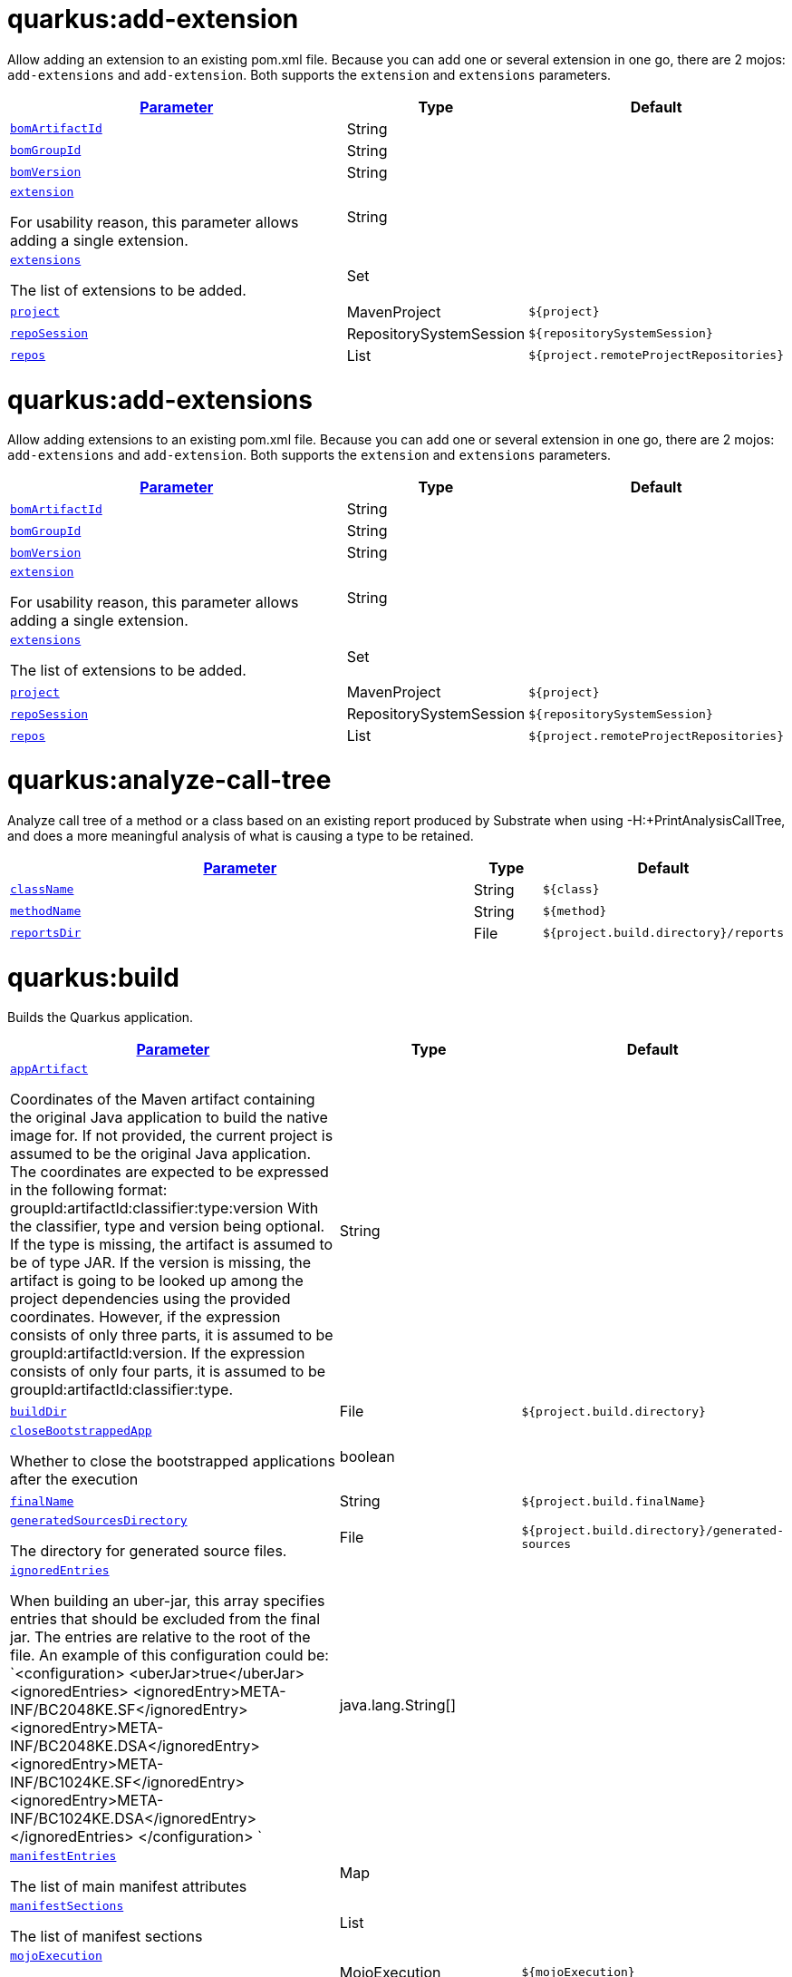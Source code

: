 = quarkus:add-extension

Allow adding an extension to an existing pom.xml file. Because you can add one or several extension in one go, there are 2 mojos: `add-extensions` and `add-extension`. Both supports the `extension` and `extensions` parameters.

:summaryTableId: quarkus-maven-plugin-goals
[.configuration-reference, cols="80,.^10,.^10"]
|===

h|[[quarkus-maven-plugin-goal-add-extension-parameter-parameter]]link:#quarkus-maven-plugin-goal-add-extension-parameter-parameter[Parameter]

h|Type
h|Default

a| [[quarkus-maven-plugin-goal-add-extension-bomartifactid]]`link:#quarkus-maven-plugin-goal-add-extension-bomartifactid[bomArtifactId]`

[.description]
--

--|String 
|


a| [[quarkus-maven-plugin-goal-add-extension-bomgroupid]]`link:#quarkus-maven-plugin-goal-add-extension-bomgroupid[bomGroupId]`

[.description]
--

--|String 
|


a| [[quarkus-maven-plugin-goal-add-extension-bomversion]]`link:#quarkus-maven-plugin-goal-add-extension-bomversion[bomVersion]`

[.description]
--

--|String 
|


a| [[quarkus-maven-plugin-goal-add-extension-extension]]`link:#quarkus-maven-plugin-goal-add-extension-extension[extension]`

[.description]
--
For usability reason, this parameter allows adding a single extension.
--|String 
|


a| [[quarkus-maven-plugin-goal-add-extension-extensions]]`link:#quarkus-maven-plugin-goal-add-extension-extensions[extensions]`

[.description]
--
The list of extensions to be added.
--|Set 
|


a| [[quarkus-maven-plugin-goal-add-extension-project]]`link:#quarkus-maven-plugin-goal-add-extension-project[project]`

[.description]
--

--|MavenProject 
|`${project}`


a| [[quarkus-maven-plugin-goal-add-extension-reposession]]`link:#quarkus-maven-plugin-goal-add-extension-reposession[repoSession]`

[.description]
--

--|RepositorySystemSession 
|`${repositorySystemSession}`


a| [[quarkus-maven-plugin-goal-add-extension-repos]]`link:#quarkus-maven-plugin-goal-add-extension-repos[repos]`

[.description]
--

--|List 
|`${project.remoteProjectRepositories}`

|===
= quarkus:add-extensions

Allow adding extensions to an existing pom.xml file. Because you can add one or several extension in one go, there are 2 mojos: `add-extensions` and `add-extension`. Both supports the `extension` and `extensions` parameters.

:summaryTableId: quarkus-maven-plugin-goals
[.configuration-reference, cols="80,.^10,.^10"]
|===

h|[[quarkus-maven-plugin-goal-add-extensions-parameter-parameter]]link:#quarkus-maven-plugin-goal-add-extensions-parameter-parameter[Parameter]

h|Type
h|Default

a| [[quarkus-maven-plugin-goal-add-extensions-bomartifactid]]`link:#quarkus-maven-plugin-goal-add-extensions-bomartifactid[bomArtifactId]`

[.description]
--

--|String 
|


a| [[quarkus-maven-plugin-goal-add-extensions-bomgroupid]]`link:#quarkus-maven-plugin-goal-add-extensions-bomgroupid[bomGroupId]`

[.description]
--

--|String 
|


a| [[quarkus-maven-plugin-goal-add-extensions-bomversion]]`link:#quarkus-maven-plugin-goal-add-extensions-bomversion[bomVersion]`

[.description]
--

--|String 
|


a| [[quarkus-maven-plugin-goal-add-extensions-extension]]`link:#quarkus-maven-plugin-goal-add-extensions-extension[extension]`

[.description]
--
For usability reason, this parameter allows adding a single extension.
--|String 
|


a| [[quarkus-maven-plugin-goal-add-extensions-extensions]]`link:#quarkus-maven-plugin-goal-add-extensions-extensions[extensions]`

[.description]
--
The list of extensions to be added.
--|Set 
|


a| [[quarkus-maven-plugin-goal-add-extensions-project]]`link:#quarkus-maven-plugin-goal-add-extensions-project[project]`

[.description]
--

--|MavenProject 
|`${project}`


a| [[quarkus-maven-plugin-goal-add-extensions-reposession]]`link:#quarkus-maven-plugin-goal-add-extensions-reposession[repoSession]`

[.description]
--

--|RepositorySystemSession 
|`${repositorySystemSession}`


a| [[quarkus-maven-plugin-goal-add-extensions-repos]]`link:#quarkus-maven-plugin-goal-add-extensions-repos[repos]`

[.description]
--

--|List 
|`${project.remoteProjectRepositories}`

|===
= quarkus:analyze-call-tree

Analyze call tree of a method or a class based on an existing report produced by Substrate when using -H:{plus}PrintAnalysisCallTree, and does a more meaningful analysis of what is causing a type to be retained.

:summaryTableId: quarkus-maven-plugin-goals
[.configuration-reference, cols="80,.^10,.^10"]
|===

h|[[quarkus-maven-plugin-goal-analyze-call-tree-parameter-parameter]]link:#quarkus-maven-plugin-goal-analyze-call-tree-parameter-parameter[Parameter]

h|Type
h|Default

a| [[quarkus-maven-plugin-goal-analyze-call-tree-classname]]`link:#quarkus-maven-plugin-goal-analyze-call-tree-classname[className]`

[.description]
--

--|String 
|`${class}`


a| [[quarkus-maven-plugin-goal-analyze-call-tree-methodname]]`link:#quarkus-maven-plugin-goal-analyze-call-tree-methodname[methodName]`

[.description]
--

--|String 
|`${method}`


a| [[quarkus-maven-plugin-goal-analyze-call-tree-reportsdir]]`link:#quarkus-maven-plugin-goal-analyze-call-tree-reportsdir[reportsDir]`

[.description]
--

--|File 
|`${project.build.directory}/reports`

|===
= quarkus:build

Builds the Quarkus application.

:summaryTableId: quarkus-maven-plugin-goals
[.configuration-reference, cols="80,.^10,.^10"]
|===

h|[[quarkus-maven-plugin-goal-build-parameter-parameter]]link:#quarkus-maven-plugin-goal-build-parameter-parameter[Parameter]

h|Type
h|Default

a| [[quarkus-maven-plugin-goal-build-appartifact]]`link:#quarkus-maven-plugin-goal-build-appartifact[appArtifact]`

[.description]
--
Coordinates of the Maven artifact containing the original Java application to build the native image for. If not provided, the current project is assumed to be the original Java application. 
The coordinates are expected to be expressed in the following format: 
groupId:artifactId:classifier:type:version 
With the classifier, type and version being optional. 
If the type is missing, the artifact is assumed to be of type JAR. 
If the version is missing, the artifact is going to be looked up among the project dependencies using the provided coordinates. 
However, if the expression consists of only three parts, it is assumed to be groupId:artifactId:version. 
If the expression consists of only four parts, it is assumed to be groupId:artifactId:classifier:type.
--|String 
|


a| [[quarkus-maven-plugin-goal-build-builddir]]`link:#quarkus-maven-plugin-goal-build-builddir[buildDir]`

[.description]
--

--|File 
|`${project.build.directory}`


a| [[quarkus-maven-plugin-goal-build-closebootstrappedapp]]`link:#quarkus-maven-plugin-goal-build-closebootstrappedapp[closeBootstrappedApp]`

[.description]
--
Whether to close the bootstrapped applications after the execution
--|boolean 
|


a| [[quarkus-maven-plugin-goal-build-finalname]]`link:#quarkus-maven-plugin-goal-build-finalname[finalName]`

[.description]
--

--|String 
|`${project.build.finalName}`


a| [[quarkus-maven-plugin-goal-build-generatedsourcesdirectory]]`link:#quarkus-maven-plugin-goal-build-generatedsourcesdirectory[generatedSourcesDirectory]`

[.description]
--
The directory for generated source files.
--|File 
|`${project.build.directory}/generated-sources`


a| [[quarkus-maven-plugin-goal-build-ignoredentries]]`link:#quarkus-maven-plugin-goal-build-ignoredentries[ignoredEntries]`

[.description]
--
When building an uber-jar, this array specifies entries that should be excluded from the final jar. The entries are relative to the root of the file. An example of this configuration could be: `<configuration> <uberJar>true</uberJar> <ignoredEntries> <ignoredEntry>META-INF/BC2048KE.SF</ignoredEntry> <ignoredEntry>META-INF/BC2048KE.DSA</ignoredEntry> <ignoredEntry>META-INF/BC1024KE.SF</ignoredEntry> <ignoredEntry>META-INF/BC1024KE.DSA</ignoredEntry> </ignoredEntries> </configuration> `
--|java.lang.String[] 
|


a| [[quarkus-maven-plugin-goal-build-manifestentries]]`link:#quarkus-maven-plugin-goal-build-manifestentries[manifestEntries]`

[.description]
--
The list of main manifest attributes
--|Map 
|


a| [[quarkus-maven-plugin-goal-build-manifestsections]]`link:#quarkus-maven-plugin-goal-build-manifestsections[manifestSections]`

[.description]
--
The list of manifest sections
--|List 
|


a| [[quarkus-maven-plugin-goal-build-mojoexecution]]`link:#quarkus-maven-plugin-goal-build-mojoexecution[mojoExecution]`

[.description]
--
The context of the execution of the plugin.
--|MojoExecution 
|`${mojoExecution}`


a| [[quarkus-maven-plugin-goal-build-pluginrepos]]`link:#quarkus-maven-plugin-goal-build-pluginrepos[pluginRepos]`

[.description]
--
The project's remote repositories to use for the resolution of plugins and their dependencies.
--|List 
|`${project.remotePluginRepositories}`


a| [[quarkus-maven-plugin-goal-build-project]]`link:#quarkus-maven-plugin-goal-build-project[project]`

[.description]
--

--|MavenProject 
|`${project}`


a| [[quarkus-maven-plugin-goal-build-properties]]`link:#quarkus-maven-plugin-goal-build-properties[properties]`

[.description]
--
The properties of the plugin.
--|Map 
|


a| [[quarkus-maven-plugin-goal-build-reposession]]`link:#quarkus-maven-plugin-goal-build-reposession[repoSession]`

[.description]
--
The current repository/network configuration of Maven.
--|RepositorySystemSession 
|`${repositorySystemSession}`


a| [[quarkus-maven-plugin-goal-build-repos]]`link:#quarkus-maven-plugin-goal-build-repos[repos]`

[.description]
--
The project's remote repositories to use for the resolution of artifacts and their dependencies.
--|List 
|`${project.remoteProjectRepositories}`


a| [[quarkus-maven-plugin-goal-build-session]]`link:#quarkus-maven-plugin-goal-build-session[session]`

[.description]
--

--|MavenSession 
|`${session}`


a| [[quarkus-maven-plugin-goal-build-skip]]`link:#quarkus-maven-plugin-goal-build-skip[skip]`

[.description]
--
Skips the execution of this mojo
--|boolean 
|`false`


a| [[quarkus-maven-plugin-goal-build-skiporiginaljarrename]]`link:#quarkus-maven-plugin-goal-build-skiporiginaljarrename[skipOriginalJarRename]`

[.description]
--

--|boolean 
|`false`


a| [[quarkus-maven-plugin-goal-build-systemproperties]]`link:#quarkus-maven-plugin-goal-build-systemproperties[systemProperties]`

[.description]
--
The list of system properties defined for the plugin.
--|Map 
|

|===
= quarkus:create

This goal helps in setting up Quarkus Maven project with quarkus-maven-plugin, with sensible defaults

:summaryTableId: quarkus-maven-plugin-goals
[.configuration-reference, cols="80,.^10,.^10"]
|===

h|[[quarkus-maven-plugin-goal-create-parameter-parameter]]link:#quarkus-maven-plugin-goal-create-parameter-parameter[Parameter]

h|Type
h|Default

a| [[quarkus-maven-plugin-goal-create-appconfig]]`link:#quarkus-maven-plugin-goal-create-appconfig[appConfig]`

[.description]
--

--|String 
|


a| [[quarkus-maven-plugin-goal-create-bomartifactid]]`link:#quarkus-maven-plugin-goal-create-bomartifactid[bomArtifactId]`

[.description]
--
Artifact ID of the target platform BOM
--|String 
|


a| [[quarkus-maven-plugin-goal-create-bomgroupid]]`link:#quarkus-maven-plugin-goal-create-bomgroupid[bomGroupId]`

[.description]
--
Group ID of the target platform BOM
--|String 
|


a| [[quarkus-maven-plugin-goal-create-bomversion]]`link:#quarkus-maven-plugin-goal-create-bomversion[bomVersion]`

[.description]
--
Version of the target platform BOM
--|String 
|


a| [[quarkus-maven-plugin-goal-create-buildtool]]`link:#quarkus-maven-plugin-goal-create-buildtool[buildTool]`

[.description]
--

--|String 
|`MAVEN`


a| [[quarkus-maven-plugin-goal-create-classname]]`link:#quarkus-maven-plugin-goal-create-classname[className]`

[.description]
--
The `class-name` will define the generated class names when picking only one of those extensions resteasy, resteasy-reactive and spring-web. 
If more than one of those extensions are picked, then only the package name part will be used as `package-name` 
More info: https://github.com/quarkusio/quarkus/issues/14437 
By default, the `project-group-id` is used as package for generated classes (you can also use `package-name` to have them different). 
`className`
--|String 
|


a| [[quarkus-maven-plugin-goal-create-data]]`link:#quarkus-maven-plugin-goal-create-data[data]`

[.description]
--

--|String 
|


a| [[quarkus-maven-plugin-goal-create-example]]`link:#quarkus-maven-plugin-goal-create-example[example]`

[.description]
--

--|String 
|


a| [[quarkus-maven-plugin-goal-create-extensions]]`link:#quarkus-maven-plugin-goal-create-extensions[extensions]`

[.description]
--

--|Set 
|


a| [[quarkus-maven-plugin-goal-create-javaversion]]`link:#quarkus-maven-plugin-goal-create-javaversion[javaVersion]`

[.description]
--

--|String 
|


a| [[quarkus-maven-plugin-goal-create-nocode]]`link:#quarkus-maven-plugin-goal-create-nocode[noCode]`

[.description]
--
When true, do not include any code in the generated Quarkus project.
--|boolean 
|`false`


a| [[quarkus-maven-plugin-goal-create-outputdirectory]]`link:#quarkus-maven-plugin-goal-create-outputdirectory[outputDirectory]`

[.description]
--

--|File 
|`${basedir}`


a| [[quarkus-maven-plugin-goal-create-packagename]]`link:#quarkus-maven-plugin-goal-create-packagename[packageName]`

[.description]
--
Set the package name of the generated classes. 
If not set, `project-group-id` will be used as `package-name` 
`packageName`
--|String 
|


a| [[quarkus-maven-plugin-goal-create-path]]`link:#quarkus-maven-plugin-goal-create-path[path]`

[.description]
--
The `path` will define the REST path of the generated code when picking only one of those extensions resteasy, resteasy-reactive and spring-web. 
If more than one of those extensions are picked, this parameter will be ignored. 
More info: https://github.com/quarkusio/quarkus/issues/14437 
`className`
--|String 
|


a| [[quarkus-maven-plugin-goal-create-project]]`link:#quarkus-maven-plugin-goal-create-project[project]`

[.description]
--

--|MavenProject 
|`${project}`


a| [[quarkus-maven-plugin-goal-create-projectartifactid]]`link:#quarkus-maven-plugin-goal-create-projectartifactid[projectArtifactId]`

[.description]
--

--|String 
|


a| [[quarkus-maven-plugin-goal-create-projectdescription]]`link:#quarkus-maven-plugin-goal-create-projectdescription[projectDescription]`

[.description]
--

--|String 
|


a| [[quarkus-maven-plugin-goal-create-projectgroupid]]`link:#quarkus-maven-plugin-goal-create-projectgroupid[projectGroupId]`

[.description]
--

--|String 
|


a| [[quarkus-maven-plugin-goal-create-projectname]]`link:#quarkus-maven-plugin-goal-create-projectname[projectName]`

[.description]
--

--|String 
|


a| [[quarkus-maven-plugin-goal-create-projectversion]]`link:#quarkus-maven-plugin-goal-create-projectversion[projectVersion]`

[.description]
--

--|String 
|


a| [[quarkus-maven-plugin-goal-create-reposession]]`link:#quarkus-maven-plugin-goal-create-reposession[repoSession]`

[.description]
--

--|RepositorySystemSession 
|`${repositorySystemSession}`


a| [[quarkus-maven-plugin-goal-create-repos]]`link:#quarkus-maven-plugin-goal-create-repos[repos]`

[.description]
--

--|List 
|`${project.remoteProjectRepositories}`


a| [[quarkus-maven-plugin-goal-create-session]]`link:#quarkus-maven-plugin-goal-create-session[session]`

[.description]
--

--|MavenSession 
|`${session}`

|===
= quarkus:create-extension

Creates the base of a link:https://quarkus.io/guides/writing-extensions[Quarkus Extension] in different layout depending on the options and environment. 

Create in the quarkus-parent project directory (or the extensions parent dir) 
It will:  
 - generate the new Quarkus extension in the extensions parent as a module (parent, runtime and deployment), with unit test and devmode test on option. 
 - On option, generate the new integration test in the integration tests parent as a module. 
 - add the dependencies to the bom/application/pom.xml.  
Creating a Quarkiverse extension 
When using `-DgroupId=io.quarkiverse.++[++featureId++]++`, the new extension will use the Quarkiverse layout. 

Creating a standalone extension 

 - generate the new Quarkus extension in the current directory (parent, runtime and deployment), with unit test and devmode test on option. 
 - On option, generate the new integration test module in the current directory.

:summaryTableId: quarkus-maven-plugin-goals
[.configuration-reference, cols="80,.^10,.^10"]
|===

h|[[quarkus-maven-plugin-goal-create-extension-parameter-parameter]]link:#quarkus-maven-plugin-goal-create-extension-parameter-parameter[Parameter]

h|Type
h|Default

a| [[quarkus-maven-plugin-goal-create-extension-artifactid]]`link:#quarkus-maven-plugin-goal-create-extension-artifactid[artifactId]`

[.description]
--
Used to detect legacy command usage and display an error
--|String 
|


a| [[quarkus-maven-plugin-goal-create-extension-basedir]]`link:#quarkus-maven-plugin-goal-create-extension-basedir[basedir]`

[.description]
--
Directory where the changes should be performed. 

Default: the current directory of the current Java process.
--|File 
|


a| [[quarkus-maven-plugin-goal-create-extension-extensiondescription]]`link:#quarkus-maven-plugin-goal-create-extension-extensiondescription[extensionDescription]`

[.description]
--
The `extensionDescription` of the runtime module. 

This description is used on https://code.quarkus.io/.
--|String 
|


a| [[quarkus-maven-plugin-goal-create-extension-extensionid]]`link:#quarkus-maven-plugin-goal-create-extension-extensionid[extensionId]`

[.description]
--
`extensionId` of this extension (REQUIRED). 

It will be used to generate the different extension modules artifactIds (`++[++namespaceId++][++extensionId++]++-parent`), runtime (`++[++namespaceId++][++extensionId++]++`) and deployment (`++[++namespaceId++][++extensionId++]++-deployment`).
--|String 
|


a| [[quarkus-maven-plugin-goal-create-extension-extensionname]]`link:#quarkus-maven-plugin-goal-create-extension-extensionname[extensionName]`

[.description]
--
The `extensionName` of the runtime module. The `extensionName`s of the extension parent and deployment modules will be based on this `name` too. 

Default: the formatted `extensionId`
--|String 
|


a| [[quarkus-maven-plugin-goal-create-extension-groupid]]`link:#quarkus-maven-plugin-goal-create-extension-groupid[groupId]`

[.description]
--
The `groupId` for the newly created Maven modules (REQUIRED - INHERITED IN QUARKUS-CORE).
--|String 
|


a| [[quarkus-maven-plugin-goal-create-extension-namespaceid]]`link:#quarkus-maven-plugin-goal-create-extension-namespaceid[namespaceId]`

[.description]
--
A prefix common to all extension artifactIds in the current source tree. 

Default: "quarkus-" in quarkus Quarkus Core and Quarkiverse else ""
--|String 
|


a| [[quarkus-maven-plugin-goal-create-extension-namespacename]]`link:#quarkus-maven-plugin-goal-create-extension-namespacename[namespaceName]`

[.description]
--
A prefix common to all extension names in the current source tree. 

Default: "quarkus-" in Quarkus Core and Quarkiverse else ""
--|String 
|


a| [[quarkus-maven-plugin-goal-create-extension-packagename]]`link:#quarkus-maven-plugin-goal-create-extension-packagename[packageName]`

[.description]
--
Base package under which classes should be created in Runtime and Deployment modules. 

Default: auto-generated out of `group-id`, `namespace-id` and `extension-id`
--|String 
|


a| [[quarkus-maven-plugin-goal-create-extension-project]]`link:#quarkus-maven-plugin-goal-create-extension-project[project]`

[.description]
--

--|MavenProject 
|`${project}`


a| [[quarkus-maven-plugin-goal-create-extension-quarkusbomartifactid]]`link:#quarkus-maven-plugin-goal-create-extension-quarkusbomartifactid[quarkusBomArtifactId]`

[.description]
--
The `artifactId` of the Quarkus platform BOM. 

Default: `CreateExtension++#++DEFAULT_BOM_ARTIFACT_ID`
--|String 
|


a| [[quarkus-maven-plugin-goal-create-extension-quarkusbomgroupid]]`link:#quarkus-maven-plugin-goal-create-extension-quarkusbomgroupid[quarkusBomGroupId]`

[.description]
--
The `groupId` of the Quarkus platform BOM. 

Default: `CreateExtension++#++DEFAULT_BOM_GROUP_ID`
--|String 
|


a| [[quarkus-maven-plugin-goal-create-extension-quarkusbomversion]]`link:#quarkus-maven-plugin-goal-create-extension-quarkusbomversion[quarkusBomVersion]`

[.description]
--
The `version` of the Quarkus platform BOM. 

Default: `CreateExtension++#++DEFAULT_BOM_VERSION`
--|String 
|


a| [[quarkus-maven-plugin-goal-create-extension-quarkusversion]]`link:#quarkus-maven-plugin-goal-create-extension-quarkusversion[quarkusVersion]`

[.description]
--
Quarkus version the newly created extension should depend on (REQUIRED - INHERITED IN QUARKUS-CORE).
--|String 
|


a| [[quarkus-maven-plugin-goal-create-extension-session]]`link:#quarkus-maven-plugin-goal-create-extension-session[session]`

[.description]
--

--|MavenSession 
|`${session}`


a| [[quarkus-maven-plugin-goal-create-extension-version]]`link:#quarkus-maven-plugin-goal-create-extension-version[version]`

[.description]
--
The `version` for the newly created Maven modules. 

Default: automatic in Quarkus Core else `CreateExtension++#++DEFAULT_VERSION`
--|String 
|


a| [[quarkus-maven-plugin-goal-create-extension-withcodestart]]`link:#quarkus-maven-plugin-goal-create-extension-withcodestart[withCodestart]`

[.description]
--
Indicates whether to generate an extension codestart
--|boolean 
|`false`


a| [[quarkus-maven-plugin-goal-create-extension-withoutdevmodetest]]`link:#quarkus-maven-plugin-goal-create-extension-withoutdevmodetest[withoutDevModeTest]`

[.description]
--
Indicates whether to generate a devmode test for the extension
--|boolean 
|`false`


a| [[quarkus-maven-plugin-goal-create-extension-withoutintegrationtests]]`link:#quarkus-maven-plugin-goal-create-extension-withoutintegrationtests[withoutIntegrationTests]`

[.description]
--
Indicates whether to generate an integration tests for the extension
--|boolean 
|`false`


a| [[quarkus-maven-plugin-goal-create-extension-withouttests]]`link:#quarkus-maven-plugin-goal-create-extension-withouttests[withoutTests]`

[.description]
--
Indicates whether to generate any tests for the extension (same as `-DwithoutUnitTest -DwithoutIntegrationTest -DwithoutDevModeTest`)
--|boolean 
|`false`


a| [[quarkus-maven-plugin-goal-create-extension-withoutunittest]]`link:#quarkus-maven-plugin-goal-create-extension-withoutunittest[withoutUnitTest]`

[.description]
--
Indicates whether to generate a unit test class for the extension
--|boolean 
|`false`

|===
= quarkus:create-jbang

:summaryTableId: quarkus-maven-plugin-goals
[.configuration-reference, cols="80,.^10,.^10"]
|===

h|[[quarkus-maven-plugin-goal-create-jbang-parameter-parameter]]link:#quarkus-maven-plugin-goal-create-jbang-parameter-parameter[Parameter]

h|Type
h|Default

a| [[quarkus-maven-plugin-goal-create-jbang-bomartifactid]]`link:#quarkus-maven-plugin-goal-create-jbang-bomartifactid[bomArtifactId]`

[.description]
--
Artifact ID of the target platform BOM
--|String 
|


a| [[quarkus-maven-plugin-goal-create-jbang-bomgroupid]]`link:#quarkus-maven-plugin-goal-create-jbang-bomgroupid[bomGroupId]`

[.description]
--
Group ID of the target platform BOM
--|String 
|


a| [[quarkus-maven-plugin-goal-create-jbang-bomversion]]`link:#quarkus-maven-plugin-goal-create-jbang-bomversion[bomVersion]`

[.description]
--
Version of the target platform BOM
--|String 
|


a| [[quarkus-maven-plugin-goal-create-jbang-extensions]]`link:#quarkus-maven-plugin-goal-create-jbang-extensions[extensions]`

[.description]
--

--|Set 
|


a| [[quarkus-maven-plugin-goal-create-jbang-javaversion]]`link:#quarkus-maven-plugin-goal-create-jbang-javaversion[javaVersion]`

[.description]
--

--|String 
|


a| [[quarkus-maven-plugin-goal-create-jbang-nojbangwrapper]]`link:#quarkus-maven-plugin-goal-create-jbang-nojbangwrapper[noJBangWrapper]`

[.description]
--

--|boolean 
|`false`


a| [[quarkus-maven-plugin-goal-create-jbang-outputdirectory]]`link:#quarkus-maven-plugin-goal-create-jbang-outputdirectory[outputDirectory]`

[.description]
--

--|File 
|`${basedir}/jbang-with-quarkus`


a| [[quarkus-maven-plugin-goal-create-jbang-reposession]]`link:#quarkus-maven-plugin-goal-create-jbang-reposession[repoSession]`

[.description]
--

--|RepositorySystemSession 
|`${repositorySystemSession}`


a| [[quarkus-maven-plugin-goal-create-jbang-repos]]`link:#quarkus-maven-plugin-goal-create-jbang-repos[repos]`

[.description]
--

--|List 
|`${project.remoteProjectRepositories}`

|===
= quarkus:dependency-tree

Displays Quarkus application build dependency tree including the deployment ones.

:summaryTableId: quarkus-maven-plugin-goals
[.configuration-reference, cols="80,.^10,.^10"]
|===

h|[[quarkus-maven-plugin-goal-dependency-tree-parameter-parameter]]link:#quarkus-maven-plugin-goal-dependency-tree-parameter-parameter[Parameter]

h|Type
h|Default

a| [[quarkus-maven-plugin-goal-dependency-tree-appendoutput]]`link:#quarkus-maven-plugin-goal-dependency-tree-appendoutput[appendOutput]`

[.description]
--
Whether to append outputs into the output file or overwrite it.
--|boolean 
|`false`


a| [[quarkus-maven-plugin-goal-dependency-tree-mode]]`link:#quarkus-maven-plugin-goal-dependency-tree-mode[mode]`

[.description]
--
Target launch mode corresponding to `io.quarkus.runtime.LaunchMode` for which the dependency tree should be built. `io.quarkus.runtime.LaunchMode.NORMAL` is the default.
--|String 
|`prod`


a| [[quarkus-maven-plugin-goal-dependency-tree-outputfile]]`link:#quarkus-maven-plugin-goal-dependency-tree-outputfile[outputFile]`

[.description]
--
If specified, this parameter will cause the dependency tree to be written to the path specified, instead of writing to the console.
--|File 
|


a| [[quarkus-maven-plugin-goal-dependency-tree-project]]`link:#quarkus-maven-plugin-goal-dependency-tree-project[project]`

[.description]
--

--|MavenProject 
|`${project}`


a| [[quarkus-maven-plugin-goal-dependency-tree-repos]]`link:#quarkus-maven-plugin-goal-dependency-tree-repos[repos]`

[.description]
--

--|List 
|`${project.remoteProjectRepositories}`

|===
= quarkus:dev

The dev mojo, that runs a quarkus app in a forked process. A background compilation process is launched and any changes are automatically reflected in your running application. 
You can use this dev mode in a remote container environment with `remote-dev`.

:summaryTableId: quarkus-maven-plugin-goals
[.configuration-reference, cols="80,.^10,.^10"]
|===

h|[[quarkus-maven-plugin-goal-dev-parameter-parameter]]link:#quarkus-maven-plugin-goal-dev-parameter-parameter[Parameter]

h|Type
h|Default

a| [[quarkus-maven-plugin-goal-dev-argsstring]]`link:#quarkus-maven-plugin-goal-dev-argsstring[argsString]`

[.description]
--

--|String 
|`${quarkus.args}`


a| [[quarkus-maven-plugin-goal-dev-builddir]]`link:#quarkus-maven-plugin-goal-dev-builddir[buildDir]`

[.description]
--

--|File 
|`${project.build.directory}`


a| [[quarkus-maven-plugin-goal-dev-compilerargs]]`link:#quarkus-maven-plugin-goal-dev-compilerargs[compilerArgs]`

[.description]
--
Additional parameters to pass to javac when recompiling changed source files.
--|List 
|


a| [[quarkus-maven-plugin-goal-dev-compileroptions]]`link:#quarkus-maven-plugin-goal-dev-compileroptions[compilerOptions]`

[.description]
--
Additional compiler arguments
--|List 
|


a| [[quarkus-maven-plugin-goal-dev-debug]]`link:#quarkus-maven-plugin-goal-dev-debug[debug]`

[.description]
--
If this server should be started in debug mode. The default is to start in debug mode and listen on port 5005. Whether the JVM is suspended waiting for a debugger to be attached, depends on the value of `suspend`. 
`debug` supports the following options:   *Value* Effect   *false* The JVM is not started in debug mode   *true* The JVM is started in debug mode and will be listening on `debugHost`:`debugPort`   *client* The JVM is started in client mode, and will attempt to connect to `debugHost`:`debugPort`   *++{++port++}++* The JVM is started in debug mode and will be listening on `debugHost`:++{++port++}++.   By default, `debugHost` has the value "localhost", and `debugPort` is 5005.
--|String 
|`${debug}`


a| [[quarkus-maven-plugin-goal-dev-debughost]]`link:#quarkus-maven-plugin-goal-dev-debughost[debugHost]`

[.description]
--

--|String 
|`${debugHost}`


a| [[quarkus-maven-plugin-goal-dev-debugport]]`link:#quarkus-maven-plugin-goal-dev-debugport[debugPort]`

[.description]
--

--|String 
|`${debugPort}`


a| [[quarkus-maven-plugin-goal-dev-deletedevjar]]`link:#quarkus-maven-plugin-goal-dev-deletedevjar[deleteDevJar]`

[.description]
--

--|boolean 
|`TRUE`


a| [[quarkus-maven-plugin-goal-dev-enforcebuildgoal]]`link:#quarkus-maven-plugin-goal-dev-enforcebuildgoal[enforceBuildGoal]`

[.description]
--
Whether to enforce the quarkus-maven-plugin build goal to be configured. By default, a missing build goal is considered an inconsistency (although the build goal is not _required_ technically). In this case a warning will be logged and the application will not be started.
--|boolean 
|`${quarkus.enforceBuildGoal}`


a| [[quarkus-maven-plugin-goal-dev-environmentvariables]]`link:#quarkus-maven-plugin-goal-dev-environmentvariables[environmentVariables]`

[.description]
--

--|Map 
|


a| [[quarkus-maven-plugin-goal-dev-jvmargs]]`link:#quarkus-maven-plugin-goal-dev-jvmargs[jvmArgs]`

[.description]
--

--|String 
|`${jvm.args}`


a| [[quarkus-maven-plugin-goal-dev-modules]]`link:#quarkus-maven-plugin-goal-dev-modules[modules]`

[.description]
--
Allows configuring the modules to add to the application. The listed modules will be added using: `--add-modules m1,m2...`.
--|List 
|`${add-modules}`


a| [[quarkus-maven-plugin-goal-dev-mojoexecution]]`link:#quarkus-maven-plugin-goal-dev-mojoexecution[mojoExecution]`

[.description]
--

--|MojoExecution 
|`${mojoExecution}`


a| [[quarkus-maven-plugin-goal-dev-nodeps]]`link:#quarkus-maven-plugin-goal-dev-nodeps[noDeps]`

[.description]
--
Whether changes in the projects that appear to be dependencies of the project containing the application to be launched should trigger hot-reload. By default, they do.
--|boolean 
|`${noDeps}`


a| [[quarkus-maven-plugin-goal-dev-openjavalang]]`link:#quarkus-maven-plugin-goal-dev-openjavalang[openJavaLang]`

[.description]
--

--|boolean 
|`${open-lang-package}`


a| [[quarkus-maven-plugin-goal-dev-outputdirectory]]`link:#quarkus-maven-plugin-goal-dev-outputdirectory[outputDirectory]`

[.description]
--
The directory for compiled classes.
--|File 
|`${project.build.outputDirectory}`


a| [[quarkus-maven-plugin-goal-dev-pluginrepos]]`link:#quarkus-maven-plugin-goal-dev-pluginrepos[pluginRepos]`

[.description]
--

--|List 
|`${project.remotePluginRepositories}`


a| [[quarkus-maven-plugin-goal-dev-preventnoverify]]`link:#quarkus-maven-plugin-goal-dev-preventnoverify[preventnoverify]`

[.description]
--
This value is intended to be set to true when some generated bytecode is erroneous causing the JVM to crash when the `verify:none` option is set (which is on by default)
--|boolean 
|`${preventnoverify}`


a| [[quarkus-maven-plugin-goal-dev-project]]`link:#quarkus-maven-plugin-goal-dev-project[project]`

[.description]
--

--|MavenProject 
|`${project}`


a| [[quarkus-maven-plugin-goal-dev-release]]`link:#quarkus-maven-plugin-goal-dev-release[release]`

[.description]
--
The --release argument to javac.
--|String 
|`${maven.compiler.release}`


a| [[quarkus-maven-plugin-goal-dev-reposession]]`link:#quarkus-maven-plugin-goal-dev-reposession[repoSession]`

[.description]
--

--|RepositorySystemSession 
|`${repositorySystemSession}`


a| [[quarkus-maven-plugin-goal-dev-repos]]`link:#quarkus-maven-plugin-goal-dev-repos[repos]`

[.description]
--

--|List 
|`${project.remoteProjectRepositories}`


a| [[quarkus-maven-plugin-goal-dev-session]]`link:#quarkus-maven-plugin-goal-dev-session[session]`

[.description]
--

--|MavenSession 
|`${session}`


a| [[quarkus-maven-plugin-goal-dev-source]]`link:#quarkus-maven-plugin-goal-dev-source[source]`

[.description]
--
The -source argument to javac.
--|String 
|`${maven.compiler.source}`


a| [[quarkus-maven-plugin-goal-dev-sourcedir]]`link:#quarkus-maven-plugin-goal-dev-sourcedir[sourceDir]`

[.description]
--

--|File 
|`${project.build.sourceDirectory}`


a| [[quarkus-maven-plugin-goal-dev-suspend]]`link:#quarkus-maven-plugin-goal-dev-suspend[suspend]`

[.description]
--
Whether the JVM launch, in debug mode, should be suspended. This parameter is only relevant when the JVM is launched in `debug debug mode`. This parameter supports the following values (all the allowed values are case-insensitive):   Value Effect   y or true The debug mode JVM launch is suspended   n or false The debug mode JVM is started without suspending
--|String 
|`${suspend}`


a| [[quarkus-maven-plugin-goal-dev-systemproperties]]`link:#quarkus-maven-plugin-goal-dev-systemproperties[systemProperties]`

[.description]
--

--|Map 
|


a| [[quarkus-maven-plugin-goal-dev-target]]`link:#quarkus-maven-plugin-goal-dev-target[target]`

[.description]
--
The -target argument to javac.
--|String 
|`${maven.compiler.target}`


a| [[quarkus-maven-plugin-goal-dev-workingdir]]`link:#quarkus-maven-plugin-goal-dev-workingdir[workingDir]`

[.description]
--

--|File 
|

|===
= quarkus:generate-code

:summaryTableId: quarkus-maven-plugin-goals
[.configuration-reference, cols="80,.^10,.^10"]
|===

h|[[quarkus-maven-plugin-goal-generate-code-parameter-parameter]]link:#quarkus-maven-plugin-goal-generate-code-parameter-parameter[Parameter]

h|Type
h|Default

a| [[quarkus-maven-plugin-goal-generate-code-appartifact]]`link:#quarkus-maven-plugin-goal-generate-code-appartifact[appArtifact]`

[.description]
--
Coordinates of the Maven artifact containing the original Java application to build the native image for. If not provided, the current project is assumed to be the original Java application. 
The coordinates are expected to be expressed in the following format: 
groupId:artifactId:classifier:type:version 
With the classifier, type and version being optional. 
If the type is missing, the artifact is assumed to be of type JAR. 
If the version is missing, the artifact is going to be looked up among the project dependencies using the provided coordinates. 
However, if the expression consists of only three parts, it is assumed to be groupId:artifactId:version. 
If the expression consists of only four parts, it is assumed to be groupId:artifactId:classifier:type.
--|String 
|


a| [[quarkus-maven-plugin-goal-generate-code-builddir]]`link:#quarkus-maven-plugin-goal-generate-code-builddir[buildDir]`

[.description]
--

--|File 
|`${project.build.directory}`


a| [[quarkus-maven-plugin-goal-generate-code-closebootstrappedapp]]`link:#quarkus-maven-plugin-goal-generate-code-closebootstrappedapp[closeBootstrappedApp]`

[.description]
--
Whether to close the bootstrapped applications after the execution
--|boolean 
|


a| [[quarkus-maven-plugin-goal-generate-code-finalname]]`link:#quarkus-maven-plugin-goal-generate-code-finalname[finalName]`

[.description]
--

--|String 
|`${project.build.finalName}`


a| [[quarkus-maven-plugin-goal-generate-code-ignoredentries]]`link:#quarkus-maven-plugin-goal-generate-code-ignoredentries[ignoredEntries]`

[.description]
--
When building an uber-jar, this array specifies entries that should be excluded from the final jar. The entries are relative to the root of the file. An example of this configuration could be: `<configuration> <uberJar>true</uberJar> <ignoredEntries> <ignoredEntry>META-INF/BC2048KE.SF</ignoredEntry> <ignoredEntry>META-INF/BC2048KE.DSA</ignoredEntry> <ignoredEntry>META-INF/BC1024KE.SF</ignoredEntry> <ignoredEntry>META-INF/BC1024KE.DSA</ignoredEntry> </ignoredEntries> </configuration> `
--|java.lang.String[] 
|


a| [[quarkus-maven-plugin-goal-generate-code-manifestentries]]`link:#quarkus-maven-plugin-goal-generate-code-manifestentries[manifestEntries]`

[.description]
--
The list of main manifest attributes
--|Map 
|


a| [[quarkus-maven-plugin-goal-generate-code-manifestsections]]`link:#quarkus-maven-plugin-goal-generate-code-manifestsections[manifestSections]`

[.description]
--
The list of manifest sections
--|List 
|


a| [[quarkus-maven-plugin-goal-generate-code-mode]]`link:#quarkus-maven-plugin-goal-generate-code-mode[mode]`

[.description]
--

--|String 
|`NORMAL`


a| [[quarkus-maven-plugin-goal-generate-code-mojoexecution]]`link:#quarkus-maven-plugin-goal-generate-code-mojoexecution[mojoExecution]`

[.description]
--
The context of the execution of the plugin.
--|MojoExecution 
|`${mojoExecution}`


a| [[quarkus-maven-plugin-goal-generate-code-project]]`link:#quarkus-maven-plugin-goal-generate-code-project[project]`

[.description]
--

--|MavenProject 
|`${project}`


a| [[quarkus-maven-plugin-goal-generate-code-properties]]`link:#quarkus-maven-plugin-goal-generate-code-properties[properties]`

[.description]
--
The properties of the plugin.
--|Map 
|


a| [[quarkus-maven-plugin-goal-generate-code-reposession]]`link:#quarkus-maven-plugin-goal-generate-code-reposession[repoSession]`

[.description]
--
The current repository/network configuration of Maven.
--|RepositorySystemSession 
|`${repositorySystemSession}`


a| [[quarkus-maven-plugin-goal-generate-code-repos]]`link:#quarkus-maven-plugin-goal-generate-code-repos[repos]`

[.description]
--
The project's remote repositories to use for the resolution of artifacts and their dependencies.
--|List 
|`${project.remoteProjectRepositories}`


a| [[quarkus-maven-plugin-goal-generate-code-session]]`link:#quarkus-maven-plugin-goal-generate-code-session[session]`

[.description]
--

--|MavenSession 
|`${session}`


a| [[quarkus-maven-plugin-goal-generate-code-skipsourcegeneration]]`link:#quarkus-maven-plugin-goal-generate-code-skipsourcegeneration[skipSourceGeneration]`

[.description]
--
Skip the execution of this mojo
--|boolean 
|`false`

|===
= quarkus:generate-code-tests

:summaryTableId: quarkus-maven-plugin-goals
[.configuration-reference, cols="80,.^10,.^10"]
|===

h|[[quarkus-maven-plugin-goal-generate-code-tests-parameter-parameter]]link:#quarkus-maven-plugin-goal-generate-code-tests-parameter-parameter[Parameter]

h|Type
h|Default

a| [[quarkus-maven-plugin-goal-generate-code-tests-appartifact]]`link:#quarkus-maven-plugin-goal-generate-code-tests-appartifact[appArtifact]`

[.description]
--
Coordinates of the Maven artifact containing the original Java application to build the native image for. If not provided, the current project is assumed to be the original Java application. 
The coordinates are expected to be expressed in the following format: 
groupId:artifactId:classifier:type:version 
With the classifier, type and version being optional. 
If the type is missing, the artifact is assumed to be of type JAR. 
If the version is missing, the artifact is going to be looked up among the project dependencies using the provided coordinates. 
However, if the expression consists of only three parts, it is assumed to be groupId:artifactId:version. 
If the expression consists of only four parts, it is assumed to be groupId:artifactId:classifier:type.
--|String 
|


a| [[quarkus-maven-plugin-goal-generate-code-tests-builddir]]`link:#quarkus-maven-plugin-goal-generate-code-tests-builddir[buildDir]`

[.description]
--

--|File 
|`${project.build.directory}`


a| [[quarkus-maven-plugin-goal-generate-code-tests-closebootstrappedapp]]`link:#quarkus-maven-plugin-goal-generate-code-tests-closebootstrappedapp[closeBootstrappedApp]`

[.description]
--
Whether to close the bootstrapped applications after the execution
--|boolean 
|


a| [[quarkus-maven-plugin-goal-generate-code-tests-finalname]]`link:#quarkus-maven-plugin-goal-generate-code-tests-finalname[finalName]`

[.description]
--

--|String 
|`${project.build.finalName}`


a| [[quarkus-maven-plugin-goal-generate-code-tests-ignoredentries]]`link:#quarkus-maven-plugin-goal-generate-code-tests-ignoredentries[ignoredEntries]`

[.description]
--
When building an uber-jar, this array specifies entries that should be excluded from the final jar. The entries are relative to the root of the file. An example of this configuration could be: `<configuration> <uberJar>true</uberJar> <ignoredEntries> <ignoredEntry>META-INF/BC2048KE.SF</ignoredEntry> <ignoredEntry>META-INF/BC2048KE.DSA</ignoredEntry> <ignoredEntry>META-INF/BC1024KE.SF</ignoredEntry> <ignoredEntry>META-INF/BC1024KE.DSA</ignoredEntry> </ignoredEntries> </configuration> `
--|java.lang.String[] 
|


a| [[quarkus-maven-plugin-goal-generate-code-tests-manifestentries]]`link:#quarkus-maven-plugin-goal-generate-code-tests-manifestentries[manifestEntries]`

[.description]
--
The list of main manifest attributes
--|Map 
|


a| [[quarkus-maven-plugin-goal-generate-code-tests-manifestsections]]`link:#quarkus-maven-plugin-goal-generate-code-tests-manifestsections[manifestSections]`

[.description]
--
The list of manifest sections
--|List 
|


a| [[quarkus-maven-plugin-goal-generate-code-tests-mode]]`link:#quarkus-maven-plugin-goal-generate-code-tests-mode[mode]`

[.description]
--

--|String 
|`NORMAL`


a| [[quarkus-maven-plugin-goal-generate-code-tests-mojoexecution]]`link:#quarkus-maven-plugin-goal-generate-code-tests-mojoexecution[mojoExecution]`

[.description]
--
The context of the execution of the plugin.
--|MojoExecution 
|`${mojoExecution}`


a| [[quarkus-maven-plugin-goal-generate-code-tests-project]]`link:#quarkus-maven-plugin-goal-generate-code-tests-project[project]`

[.description]
--

--|MavenProject 
|`${project}`


a| [[quarkus-maven-plugin-goal-generate-code-tests-properties]]`link:#quarkus-maven-plugin-goal-generate-code-tests-properties[properties]`

[.description]
--
The properties of the plugin.
--|Map 
|


a| [[quarkus-maven-plugin-goal-generate-code-tests-reposession]]`link:#quarkus-maven-plugin-goal-generate-code-tests-reposession[repoSession]`

[.description]
--
The current repository/network configuration of Maven.
--|RepositorySystemSession 
|`${repositorySystemSession}`


a| [[quarkus-maven-plugin-goal-generate-code-tests-repos]]`link:#quarkus-maven-plugin-goal-generate-code-tests-repos[repos]`

[.description]
--
The project's remote repositories to use for the resolution of artifacts and their dependencies.
--|List 
|`${project.remoteProjectRepositories}`


a| [[quarkus-maven-plugin-goal-generate-code-tests-session]]`link:#quarkus-maven-plugin-goal-generate-code-tests-session[session]`

[.description]
--

--|MavenSession 
|`${session}`


a| [[quarkus-maven-plugin-goal-generate-code-tests-skipsourcegeneration]]`link:#quarkus-maven-plugin-goal-generate-code-tests-skipsourcegeneration[skipSourceGeneration]`

[.description]
--
Skip the execution of this mojo
--|boolean 
|`false`

|===
= quarkus:go-offline

This goal downloads all the Maven artifact dependencies required to build, run, test and launch the application dev mode.

:summaryTableId: quarkus-maven-plugin-goals
[.configuration-reference, cols="80,.^10,.^10"]
|===

h|[[quarkus-maven-plugin-goal-go-offline-parameter-parameter]]link:#quarkus-maven-plugin-goal-go-offline-parameter-parameter[Parameter]

h|Type
h|Default

a| [[quarkus-maven-plugin-goal-go-offline-project]]`link:#quarkus-maven-plugin-goal-go-offline-project[project]`

[.description]
--

--|MavenProject 
|`${project}`


a| [[quarkus-maven-plugin-goal-go-offline-reposession]]`link:#quarkus-maven-plugin-goal-go-offline-reposession[repoSession]`

[.description]
--

--|RepositorySystemSession 
|`${repositorySystemSession}`


a| [[quarkus-maven-plugin-goal-go-offline-repos]]`link:#quarkus-maven-plugin-goal-go-offline-repos[repos]`

[.description]
--

--|List 
|`${project.remoteProjectRepositories}`

|===
= quarkus:help

Display help information on quarkus-maven-plugin.
Call `mvn quarkus:help -Ddetail=true -Dgoal=<goal-name>` to display parameter details.

:summaryTableId: quarkus-maven-plugin-goals
[.configuration-reference, cols="80,.^10,.^10"]
|===

h|[[quarkus-maven-plugin-goal-help-parameter-parameter]]link:#quarkus-maven-plugin-goal-help-parameter-parameter[Parameter]

h|Type
h|Default

a| [[quarkus-maven-plugin-goal-help-detail]]`link:#quarkus-maven-plugin-goal-help-detail[detail]`

[.description]
--
If `true`, display all settable properties for each goal.
--|boolean 
|`false`


a| [[quarkus-maven-plugin-goal-help-goal]]`link:#quarkus-maven-plugin-goal-help-goal[goal]`

[.description]
--
The name of the goal for which to show help. If unspecified, all goals will be displayed.
--|String 
|


a| [[quarkus-maven-plugin-goal-help-indentsize]]`link:#quarkus-maven-plugin-goal-help-indentsize[indentSize]`

[.description]
--
The number of spaces per indentation level, should be positive.
--|int 
|`2`


a| [[quarkus-maven-plugin-goal-help-linelength]]`link:#quarkus-maven-plugin-goal-help-linelength[lineLength]`

[.description]
--
The maximum length of a display line, should be positive.
--|int 
|`80`

|===
= quarkus:image-build

Builds a container image.

:summaryTableId: quarkus-maven-plugin-goals
[.configuration-reference, cols="80,.^10,.^10"]
|===

h|[[quarkus-maven-plugin-goal-image-build-parameter-parameter]]link:#quarkus-maven-plugin-goal-image-build-parameter-parameter[Parameter]

h|Type
h|Default

a| [[quarkus-maven-plugin-goal-image-build-appartifact]]`link:#quarkus-maven-plugin-goal-image-build-appartifact[appArtifact]`

[.description]
--
Coordinates of the Maven artifact containing the original Java application to build the native image for. If not provided, the current project is assumed to be the original Java application. 
The coordinates are expected to be expressed in the following format: 
groupId:artifactId:classifier:type:version 
With the classifier, type and version being optional. 
If the type is missing, the artifact is assumed to be of type JAR. 
If the version is missing, the artifact is going to be looked up among the project dependencies using the provided coordinates. 
However, if the expression consists of only three parts, it is assumed to be groupId:artifactId:version. 
If the expression consists of only four parts, it is assumed to be groupId:artifactId:classifier:type.
--|String 
|


a| [[quarkus-maven-plugin-goal-image-build-builddir]]`link:#quarkus-maven-plugin-goal-image-build-builddir[buildDir]`

[.description]
--

--|File 
|`${project.build.directory}`


a| [[quarkus-maven-plugin-goal-image-build-builder]]`link:#quarkus-maven-plugin-goal-image-build-builder[builder]`

[.description]
--

--|Builder 
|`docker`


a| [[quarkus-maven-plugin-goal-image-build-closebootstrappedapp]]`link:#quarkus-maven-plugin-goal-image-build-closebootstrappedapp[closeBootstrappedApp]`

[.description]
--
Whether to close the bootstrapped applications after the execution
--|boolean 
|


a| [[quarkus-maven-plugin-goal-image-build-dryrun]]`link:#quarkus-maven-plugin-goal-image-build-dryrun[dryRun]`

[.description]
--

--|boolean 
|`false`


a| [[quarkus-maven-plugin-goal-image-build-finalname]]`link:#quarkus-maven-plugin-goal-image-build-finalname[finalName]`

[.description]
--

--|String 
|`${project.build.finalName}`


a| [[quarkus-maven-plugin-goal-image-build-generatedsourcesdirectory]]`link:#quarkus-maven-plugin-goal-image-build-generatedsourcesdirectory[generatedSourcesDirectory]`

[.description]
--
The directory for generated source files.
--|File 
|`${project.build.directory}/generated-sources`


a| [[quarkus-maven-plugin-goal-image-build-ignoredentries]]`link:#quarkus-maven-plugin-goal-image-build-ignoredentries[ignoredEntries]`

[.description]
--
When building an uber-jar, this array specifies entries that should be excluded from the final jar. The entries are relative to the root of the file. An example of this configuration could be: `<configuration> <uberJar>true</uberJar> <ignoredEntries> <ignoredEntry>META-INF/BC2048KE.SF</ignoredEntry> <ignoredEntry>META-INF/BC2048KE.DSA</ignoredEntry> <ignoredEntry>META-INF/BC1024KE.SF</ignoredEntry> <ignoredEntry>META-INF/BC1024KE.DSA</ignoredEntry> </ignoredEntries> </configuration> `
--|java.lang.String[] 
|


a| [[quarkus-maven-plugin-goal-image-build-manifestentries]]`link:#quarkus-maven-plugin-goal-image-build-manifestentries[manifestEntries]`

[.description]
--
The list of main manifest attributes
--|Map 
|


a| [[quarkus-maven-plugin-goal-image-build-manifestsections]]`link:#quarkus-maven-plugin-goal-image-build-manifestsections[manifestSections]`

[.description]
--
The list of manifest sections
--|List 
|


a| [[quarkus-maven-plugin-goal-image-build-mojoexecution]]`link:#quarkus-maven-plugin-goal-image-build-mojoexecution[mojoExecution]`

[.description]
--
The context of the execution of the plugin.
--|MojoExecution 
|`${mojoExecution}`


a| [[quarkus-maven-plugin-goal-image-build-pluginrepos]]`link:#quarkus-maven-plugin-goal-image-build-pluginrepos[pluginRepos]`

[.description]
--
The project's remote repositories to use for the resolution of plugins and their dependencies.
--|List 
|`${project.remotePluginRepositories}`


a| [[quarkus-maven-plugin-goal-image-build-project]]`link:#quarkus-maven-plugin-goal-image-build-project[project]`

[.description]
--

--|MavenProject 
|`${project}`


a| [[quarkus-maven-plugin-goal-image-build-properties]]`link:#quarkus-maven-plugin-goal-image-build-properties[properties]`

[.description]
--
The properties of the plugin.
--|Map 
|


a| [[quarkus-maven-plugin-goal-image-build-reposession]]`link:#quarkus-maven-plugin-goal-image-build-reposession[repoSession]`

[.description]
--
The current repository/network configuration of Maven.
--|RepositorySystemSession 
|`${repositorySystemSession}`


a| [[quarkus-maven-plugin-goal-image-build-repos]]`link:#quarkus-maven-plugin-goal-image-build-repos[repos]`

[.description]
--
The project's remote repositories to use for the resolution of artifacts and their dependencies.
--|List 
|`${project.remoteProjectRepositories}`


a| [[quarkus-maven-plugin-goal-image-build-session]]`link:#quarkus-maven-plugin-goal-image-build-session[session]`

[.description]
--

--|MavenSession 
|`${session}`


a| [[quarkus-maven-plugin-goal-image-build-skip]]`link:#quarkus-maven-plugin-goal-image-build-skip[skip]`

[.description]
--
Skips the execution of this mojo
--|boolean 
|`false`


a| [[quarkus-maven-plugin-goal-image-build-skiporiginaljarrename]]`link:#quarkus-maven-plugin-goal-image-build-skiporiginaljarrename[skipOriginalJarRename]`

[.description]
--

--|boolean 
|`false`


a| [[quarkus-maven-plugin-goal-image-build-systemproperties]]`link:#quarkus-maven-plugin-goal-image-build-systemproperties[systemProperties]`

[.description]
--
The list of system properties defined for the plugin.
--|Map 
|

|===
= quarkus:image-push

Pushes a container image.

:summaryTableId: quarkus-maven-plugin-goals
[.configuration-reference, cols="80,.^10,.^10"]
|===

h|[[quarkus-maven-plugin-goal-image-push-parameter-parameter]]link:#quarkus-maven-plugin-goal-image-push-parameter-parameter[Parameter]

h|Type
h|Default

a| [[quarkus-maven-plugin-goal-image-push-appartifact]]`link:#quarkus-maven-plugin-goal-image-push-appartifact[appArtifact]`

[.description]
--
Coordinates of the Maven artifact containing the original Java application to build the native image for. If not provided, the current project is assumed to be the original Java application. 
The coordinates are expected to be expressed in the following format: 
groupId:artifactId:classifier:type:version 
With the classifier, type and version being optional. 
If the type is missing, the artifact is assumed to be of type JAR. 
If the version is missing, the artifact is going to be looked up among the project dependencies using the provided coordinates. 
However, if the expression consists of only three parts, it is assumed to be groupId:artifactId:version. 
If the expression consists of only four parts, it is assumed to be groupId:artifactId:classifier:type.
--|String 
|


a| [[quarkus-maven-plugin-goal-image-push-builddir]]`link:#quarkus-maven-plugin-goal-image-push-builddir[buildDir]`

[.description]
--

--|File 
|`${project.build.directory}`


a| [[quarkus-maven-plugin-goal-image-push-builder]]`link:#quarkus-maven-plugin-goal-image-push-builder[builder]`

[.description]
--

--|Builder 
|`docker`


a| [[quarkus-maven-plugin-goal-image-push-closebootstrappedapp]]`link:#quarkus-maven-plugin-goal-image-push-closebootstrappedapp[closeBootstrappedApp]`

[.description]
--
Whether to close the bootstrapped applications after the execution
--|boolean 
|


a| [[quarkus-maven-plugin-goal-image-push-dryrun]]`link:#quarkus-maven-plugin-goal-image-push-dryrun[dryRun]`

[.description]
--

--|boolean 
|`false`


a| [[quarkus-maven-plugin-goal-image-push-finalname]]`link:#quarkus-maven-plugin-goal-image-push-finalname[finalName]`

[.description]
--

--|String 
|`${project.build.finalName}`


a| [[quarkus-maven-plugin-goal-image-push-generatedsourcesdirectory]]`link:#quarkus-maven-plugin-goal-image-push-generatedsourcesdirectory[generatedSourcesDirectory]`

[.description]
--
The directory for generated source files.
--|File 
|`${project.build.directory}/generated-sources`


a| [[quarkus-maven-plugin-goal-image-push-ignoredentries]]`link:#quarkus-maven-plugin-goal-image-push-ignoredentries[ignoredEntries]`

[.description]
--
When building an uber-jar, this array specifies entries that should be excluded from the final jar. The entries are relative to the root of the file. An example of this configuration could be: `<configuration> <uberJar>true</uberJar> <ignoredEntries> <ignoredEntry>META-INF/BC2048KE.SF</ignoredEntry> <ignoredEntry>META-INF/BC2048KE.DSA</ignoredEntry> <ignoredEntry>META-INF/BC1024KE.SF</ignoredEntry> <ignoredEntry>META-INF/BC1024KE.DSA</ignoredEntry> </ignoredEntries> </configuration> `
--|java.lang.String[] 
|


a| [[quarkus-maven-plugin-goal-image-push-manifestentries]]`link:#quarkus-maven-plugin-goal-image-push-manifestentries[manifestEntries]`

[.description]
--
The list of main manifest attributes
--|Map 
|


a| [[quarkus-maven-plugin-goal-image-push-manifestsections]]`link:#quarkus-maven-plugin-goal-image-push-manifestsections[manifestSections]`

[.description]
--
The list of manifest sections
--|List 
|


a| [[quarkus-maven-plugin-goal-image-push-mojoexecution]]`link:#quarkus-maven-plugin-goal-image-push-mojoexecution[mojoExecution]`

[.description]
--
The context of the execution of the plugin.
--|MojoExecution 
|`${mojoExecution}`


a| [[quarkus-maven-plugin-goal-image-push-pluginrepos]]`link:#quarkus-maven-plugin-goal-image-push-pluginrepos[pluginRepos]`

[.description]
--
The project's remote repositories to use for the resolution of plugins and their dependencies.
--|List 
|`${project.remotePluginRepositories}`


a| [[quarkus-maven-plugin-goal-image-push-project]]`link:#quarkus-maven-plugin-goal-image-push-project[project]`

[.description]
--

--|MavenProject 
|`${project}`


a| [[quarkus-maven-plugin-goal-image-push-properties]]`link:#quarkus-maven-plugin-goal-image-push-properties[properties]`

[.description]
--
The properties of the plugin.
--|Map 
|


a| [[quarkus-maven-plugin-goal-image-push-reposession]]`link:#quarkus-maven-plugin-goal-image-push-reposession[repoSession]`

[.description]
--
The current repository/network configuration of Maven.
--|RepositorySystemSession 
|`${repositorySystemSession}`


a| [[quarkus-maven-plugin-goal-image-push-repos]]`link:#quarkus-maven-plugin-goal-image-push-repos[repos]`

[.description]
--
The project's remote repositories to use for the resolution of artifacts and their dependencies.
--|List 
|`${project.remoteProjectRepositories}`


a| [[quarkus-maven-plugin-goal-image-push-session]]`link:#quarkus-maven-plugin-goal-image-push-session[session]`

[.description]
--

--|MavenSession 
|`${session}`


a| [[quarkus-maven-plugin-goal-image-push-skip]]`link:#quarkus-maven-plugin-goal-image-push-skip[skip]`

[.description]
--
Skips the execution of this mojo
--|boolean 
|`false`


a| [[quarkus-maven-plugin-goal-image-push-skiporiginaljarrename]]`link:#quarkus-maven-plugin-goal-image-push-skiporiginaljarrename[skipOriginalJarRename]`

[.description]
--

--|boolean 
|`false`


a| [[quarkus-maven-plugin-goal-image-push-systemproperties]]`link:#quarkus-maven-plugin-goal-image-push-systemproperties[systemProperties]`

[.description]
--
The list of system properties defined for the plugin.
--|Map 
|

|===
= quarkus:info

Log Quarkus-specific project information, such as imported Quarkus platform BOMs, Quarkus extensions found among the project dependencies, etc.

:summaryTableId: quarkus-maven-plugin-goals
[.configuration-reference, cols="80,.^10,.^10"]
|===

h|[[quarkus-maven-plugin-goal-info-parameter-parameter]]link:#quarkus-maven-plugin-goal-info-parameter-parameter[Parameter]

h|Type
h|Default

a| [[quarkus-maven-plugin-goal-info-bomartifactid]]`link:#quarkus-maven-plugin-goal-info-bomartifactid[bomArtifactId]`

[.description]
--

--|String 
|


a| [[quarkus-maven-plugin-goal-info-bomgroupid]]`link:#quarkus-maven-plugin-goal-info-bomgroupid[bomGroupId]`

[.description]
--

--|String 
|


a| [[quarkus-maven-plugin-goal-info-bomversion]]`link:#quarkus-maven-plugin-goal-info-bomversion[bomVersion]`

[.description]
--

--|String 
|


a| [[quarkus-maven-plugin-goal-info-permodule]]`link:#quarkus-maven-plugin-goal-info-permodule[perModule]`

[.description]
--
If true, the information will be logged per each relevant module of the project instead of an overall summary
--|boolean 
|`false`


a| [[quarkus-maven-plugin-goal-info-project]]`link:#quarkus-maven-plugin-goal-info-project[project]`

[.description]
--

--|MavenProject 
|`${project}`


a| [[quarkus-maven-plugin-goal-info-reposession]]`link:#quarkus-maven-plugin-goal-info-reposession[repoSession]`

[.description]
--

--|RepositorySystemSession 
|`${repositorySystemSession}`


a| [[quarkus-maven-plugin-goal-info-repos]]`link:#quarkus-maven-plugin-goal-info-repos[repos]`

[.description]
--

--|List 
|`${project.remoteProjectRepositories}`

|===
= quarkus:list-categories

List extension categories, which a user can use to filter extensions.

:summaryTableId: quarkus-maven-plugin-goals
[.configuration-reference, cols="80,.^10,.^10"]
|===

h|[[quarkus-maven-plugin-goal-list-categories-parameter-parameter]]link:#quarkus-maven-plugin-goal-list-categories-parameter-parameter[Parameter]

h|Type
h|Default

a| [[quarkus-maven-plugin-goal-list-categories-bomartifactid]]`link:#quarkus-maven-plugin-goal-list-categories-bomartifactid[bomArtifactId]`

[.description]
--

--|String 
|


a| [[quarkus-maven-plugin-goal-list-categories-bomgroupid]]`link:#quarkus-maven-plugin-goal-list-categories-bomgroupid[bomGroupId]`

[.description]
--

--|String 
|


a| [[quarkus-maven-plugin-goal-list-categories-bomversion]]`link:#quarkus-maven-plugin-goal-list-categories-bomversion[bomVersion]`

[.description]
--

--|String 
|


a| [[quarkus-maven-plugin-goal-list-categories-format]]`link:#quarkus-maven-plugin-goal-list-categories-format[format]`

[.description]
--
Select the output format among 'name' (display the name only) and 'full' (includes a verbose name and a description).
--|String 
|`concise`


a| [[quarkus-maven-plugin-goal-list-categories-project]]`link:#quarkus-maven-plugin-goal-list-categories-project[project]`

[.description]
--

--|MavenProject 
|`${project}`


a| [[quarkus-maven-plugin-goal-list-categories-reposession]]`link:#quarkus-maven-plugin-goal-list-categories-reposession[repoSession]`

[.description]
--

--|RepositorySystemSession 
|`${repositorySystemSession}`


a| [[quarkus-maven-plugin-goal-list-categories-repos]]`link:#quarkus-maven-plugin-goal-list-categories-repos[repos]`

[.description]
--

--|List 
|`${project.remoteProjectRepositories}`

|===
= quarkus:list-extensions

List the available extensions. You can add one or several extensions in one go, with the 2 following mojos: `add-extensions` and `add-extension`. You can list all extension or just installable. Choose between 3 output formats: name, concise and full.

:summaryTableId: quarkus-maven-plugin-goals
[.configuration-reference, cols="80,.^10,.^10"]
|===

h|[[quarkus-maven-plugin-goal-list-extensions-parameter-parameter]]link:#quarkus-maven-plugin-goal-list-extensions-parameter-parameter[Parameter]

h|Type
h|Default

a| [[quarkus-maven-plugin-goal-list-extensions-all]]`link:#quarkus-maven-plugin-goal-list-extensions-all[all]`

[.description]
--
List all extensions or just the installable.
--|boolean 
|`true`


a| [[quarkus-maven-plugin-goal-list-extensions-bomartifactid]]`link:#quarkus-maven-plugin-goal-list-extensions-bomartifactid[bomArtifactId]`

[.description]
--

--|String 
|


a| [[quarkus-maven-plugin-goal-list-extensions-bomgroupid]]`link:#quarkus-maven-plugin-goal-list-extensions-bomgroupid[bomGroupId]`

[.description]
--

--|String 
|


a| [[quarkus-maven-plugin-goal-list-extensions-bomversion]]`link:#quarkus-maven-plugin-goal-list-extensions-bomversion[bomVersion]`

[.description]
--

--|String 
|


a| [[quarkus-maven-plugin-goal-list-extensions-category]]`link:#quarkus-maven-plugin-goal-list-extensions-category[category]`

[.description]
--
Only list extensions from given category.
--|String 
|


a| [[quarkus-maven-plugin-goal-list-extensions-format]]`link:#quarkus-maven-plugin-goal-list-extensions-format[format]`

[.description]
--
Select the output format among 'id' (display the artifactId only), 'concise' (display name and artifactId) and 'full' (concise format and version related columns).
--|String 
|`concise`


a| [[quarkus-maven-plugin-goal-list-extensions-installed]]`link:#quarkus-maven-plugin-goal-list-extensions-installed[installed]`

[.description]
--
List the already installed extensions
--|boolean 
|`false`


a| [[quarkus-maven-plugin-goal-list-extensions-project]]`link:#quarkus-maven-plugin-goal-list-extensions-project[project]`

[.description]
--

--|MavenProject 
|`${project}`


a| [[quarkus-maven-plugin-goal-list-extensions-reposession]]`link:#quarkus-maven-plugin-goal-list-extensions-reposession[repoSession]`

[.description]
--

--|RepositorySystemSession 
|`${repositorySystemSession}`


a| [[quarkus-maven-plugin-goal-list-extensions-repos]]`link:#quarkus-maven-plugin-goal-list-extensions-repos[repos]`

[.description]
--

--|List 
|`${project.remoteProjectRepositories}`


a| [[quarkus-maven-plugin-goal-list-extensions-searchpattern]]`link:#quarkus-maven-plugin-goal-list-extensions-searchpattern[searchPattern]`

[.description]
--
Search filter on extension list. The format is based on Java Pattern.
--|String 
|

|===
= quarkus:list-platforms

List imported and optionally other platforms available for the project.

:summaryTableId: quarkus-maven-plugin-goals
[.configuration-reference, cols="80,.^10,.^10"]
|===

h|[[quarkus-maven-plugin-goal-list-platforms-parameter-parameter]]link:#quarkus-maven-plugin-goal-list-platforms-parameter-parameter[Parameter]

h|Type
h|Default

a| [[quarkus-maven-plugin-goal-list-platforms-bomartifactid]]`link:#quarkus-maven-plugin-goal-list-platforms-bomartifactid[bomArtifactId]`

[.description]
--

--|String 
|


a| [[quarkus-maven-plugin-goal-list-platforms-bomgroupid]]`link:#quarkus-maven-plugin-goal-list-platforms-bomgroupid[bomGroupId]`

[.description]
--

--|String 
|


a| [[quarkus-maven-plugin-goal-list-platforms-bomversion]]`link:#quarkus-maven-plugin-goal-list-platforms-bomversion[bomVersion]`

[.description]
--

--|String 
|


a| [[quarkus-maven-plugin-goal-list-platforms-installed]]`link:#quarkus-maven-plugin-goal-list-platforms-installed[installed]`

[.description]
--
List the already installed extensions
--|boolean 
|`false`


a| [[quarkus-maven-plugin-goal-list-platforms-project]]`link:#quarkus-maven-plugin-goal-list-platforms-project[project]`

[.description]
--

--|MavenProject 
|`${project}`


a| [[quarkus-maven-plugin-goal-list-platforms-reposession]]`link:#quarkus-maven-plugin-goal-list-platforms-reposession[repoSession]`

[.description]
--

--|RepositorySystemSession 
|`${repositorySystemSession}`


a| [[quarkus-maven-plugin-goal-list-platforms-repos]]`link:#quarkus-maven-plugin-goal-list-platforms-repos[repos]`

[.description]
--

--|List 
|`${project.remoteProjectRepositories}`

|===
= quarkus:prepare

:summaryTableId: quarkus-maven-plugin-goals
[.configuration-reference, cols="80,.^10,.^10"]
|===

h|[[quarkus-maven-plugin-goal-prepare-parameter-parameter]]link:#quarkus-maven-plugin-goal-prepare-parameter-parameter[Parameter]

h|Type
h|Default

a| [[quarkus-maven-plugin-goal-prepare-appartifact]]`link:#quarkus-maven-plugin-goal-prepare-appartifact[appArtifact]`

[.description]
--
Coordinates of the Maven artifact containing the original Java application to build the native image for. If not provided, the current project is assumed to be the original Java application. 
The coordinates are expected to be expressed in the following format: 
groupId:artifactId:classifier:type:version 
With the classifier, type and version being optional. 
If the type is missing, the artifact is assumed to be of type JAR. 
If the version is missing, the artifact is going to be looked up among the project dependencies using the provided coordinates. 
However, if the expression consists of only three parts, it is assumed to be groupId:artifactId:version. 
If the expression consists of only four parts, it is assumed to be groupId:artifactId:classifier:type.
--|String 
|


a| [[quarkus-maven-plugin-goal-prepare-builddir]]`link:#quarkus-maven-plugin-goal-prepare-builddir[buildDir]`

[.description]
--

--|File 
|`${project.build.directory}`


a| [[quarkus-maven-plugin-goal-prepare-closebootstrappedapp]]`link:#quarkus-maven-plugin-goal-prepare-closebootstrappedapp[closeBootstrappedApp]`

[.description]
--
Whether to close the bootstrapped applications after the execution
--|boolean 
|


a| [[quarkus-maven-plugin-goal-prepare-finalname]]`link:#quarkus-maven-plugin-goal-prepare-finalname[finalName]`

[.description]
--

--|String 
|`${project.build.finalName}`


a| [[quarkus-maven-plugin-goal-prepare-ignoredentries]]`link:#quarkus-maven-plugin-goal-prepare-ignoredentries[ignoredEntries]`

[.description]
--
When building an uber-jar, this array specifies entries that should be excluded from the final jar. The entries are relative to the root of the file. An example of this configuration could be: `<configuration> <uberJar>true</uberJar> <ignoredEntries> <ignoredEntry>META-INF/BC2048KE.SF</ignoredEntry> <ignoredEntry>META-INF/BC2048KE.DSA</ignoredEntry> <ignoredEntry>META-INF/BC1024KE.SF</ignoredEntry> <ignoredEntry>META-INF/BC1024KE.DSA</ignoredEntry> </ignoredEntries> </configuration> `
--|java.lang.String[] 
|


a| [[quarkus-maven-plugin-goal-prepare-manifestentries]]`link:#quarkus-maven-plugin-goal-prepare-manifestentries[manifestEntries]`

[.description]
--
The list of main manifest attributes
--|Map 
|


a| [[quarkus-maven-plugin-goal-prepare-manifestsections]]`link:#quarkus-maven-plugin-goal-prepare-manifestsections[manifestSections]`

[.description]
--
The list of manifest sections
--|List 
|


a| [[quarkus-maven-plugin-goal-prepare-mode]]`link:#quarkus-maven-plugin-goal-prepare-mode[mode]`

[.description]
--

--|String 
|`NORMAL`


a| [[quarkus-maven-plugin-goal-prepare-mojoexecution]]`link:#quarkus-maven-plugin-goal-prepare-mojoexecution[mojoExecution]`

[.description]
--
The context of the execution of the plugin.
--|MojoExecution 
|`${mojoExecution}`


a| [[quarkus-maven-plugin-goal-prepare-project]]`link:#quarkus-maven-plugin-goal-prepare-project[project]`

[.description]
--

--|MavenProject 
|`${project}`


a| [[quarkus-maven-plugin-goal-prepare-properties]]`link:#quarkus-maven-plugin-goal-prepare-properties[properties]`

[.description]
--
The properties of the plugin.
--|Map 
|


a| [[quarkus-maven-plugin-goal-prepare-reposession]]`link:#quarkus-maven-plugin-goal-prepare-reposession[repoSession]`

[.description]
--
The current repository/network configuration of Maven.
--|RepositorySystemSession 
|`${repositorySystemSession}`


a| [[quarkus-maven-plugin-goal-prepare-repos]]`link:#quarkus-maven-plugin-goal-prepare-repos[repos]`

[.description]
--
The project's remote repositories to use for the resolution of artifacts and their dependencies.
--|List 
|`${project.remoteProjectRepositories}`


a| [[quarkus-maven-plugin-goal-prepare-session]]`link:#quarkus-maven-plugin-goal-prepare-session[session]`

[.description]
--

--|MavenSession 
|`${session}`


a| [[quarkus-maven-plugin-goal-prepare-skipsourcegeneration]]`link:#quarkus-maven-plugin-goal-prepare-skipsourcegeneration[skipSourceGeneration]`

[.description]
--
Skip the execution of this mojo
--|boolean 
|`false`

|===
= quarkus:prepare-tests

:summaryTableId: quarkus-maven-plugin-goals
[.configuration-reference, cols="80,.^10,.^10"]
|===

h|[[quarkus-maven-plugin-goal-prepare-tests-parameter-parameter]]link:#quarkus-maven-plugin-goal-prepare-tests-parameter-parameter[Parameter]

h|Type
h|Default

a| [[quarkus-maven-plugin-goal-prepare-tests-appartifact]]`link:#quarkus-maven-plugin-goal-prepare-tests-appartifact[appArtifact]`

[.description]
--
Coordinates of the Maven artifact containing the original Java application to build the native image for. If not provided, the current project is assumed to be the original Java application. 
The coordinates are expected to be expressed in the following format: 
groupId:artifactId:classifier:type:version 
With the classifier, type and version being optional. 
If the type is missing, the artifact is assumed to be of type JAR. 
If the version is missing, the artifact is going to be looked up among the project dependencies using the provided coordinates. 
However, if the expression consists of only three parts, it is assumed to be groupId:artifactId:version. 
If the expression consists of only four parts, it is assumed to be groupId:artifactId:classifier:type.
--|String 
|


a| [[quarkus-maven-plugin-goal-prepare-tests-builddir]]`link:#quarkus-maven-plugin-goal-prepare-tests-builddir[buildDir]`

[.description]
--

--|File 
|`${project.build.directory}`


a| [[quarkus-maven-plugin-goal-prepare-tests-closebootstrappedapp]]`link:#quarkus-maven-plugin-goal-prepare-tests-closebootstrappedapp[closeBootstrappedApp]`

[.description]
--
Whether to close the bootstrapped applications after the execution
--|boolean 
|


a| [[quarkus-maven-plugin-goal-prepare-tests-finalname]]`link:#quarkus-maven-plugin-goal-prepare-tests-finalname[finalName]`

[.description]
--

--|String 
|`${project.build.finalName}`


a| [[quarkus-maven-plugin-goal-prepare-tests-ignoredentries]]`link:#quarkus-maven-plugin-goal-prepare-tests-ignoredentries[ignoredEntries]`

[.description]
--
When building an uber-jar, this array specifies entries that should be excluded from the final jar. The entries are relative to the root of the file. An example of this configuration could be: `<configuration> <uberJar>true</uberJar> <ignoredEntries> <ignoredEntry>META-INF/BC2048KE.SF</ignoredEntry> <ignoredEntry>META-INF/BC2048KE.DSA</ignoredEntry> <ignoredEntry>META-INF/BC1024KE.SF</ignoredEntry> <ignoredEntry>META-INF/BC1024KE.DSA</ignoredEntry> </ignoredEntries> </configuration> `
--|java.lang.String[] 
|


a| [[quarkus-maven-plugin-goal-prepare-tests-manifestentries]]`link:#quarkus-maven-plugin-goal-prepare-tests-manifestentries[manifestEntries]`

[.description]
--
The list of main manifest attributes
--|Map 
|


a| [[quarkus-maven-plugin-goal-prepare-tests-manifestsections]]`link:#quarkus-maven-plugin-goal-prepare-tests-manifestsections[manifestSections]`

[.description]
--
The list of manifest sections
--|List 
|


a| [[quarkus-maven-plugin-goal-prepare-tests-mode]]`link:#quarkus-maven-plugin-goal-prepare-tests-mode[mode]`

[.description]
--

--|String 
|`NORMAL`


a| [[quarkus-maven-plugin-goal-prepare-tests-mojoexecution]]`link:#quarkus-maven-plugin-goal-prepare-tests-mojoexecution[mojoExecution]`

[.description]
--
The context of the execution of the plugin.
--|MojoExecution 
|`${mojoExecution}`


a| [[quarkus-maven-plugin-goal-prepare-tests-project]]`link:#quarkus-maven-plugin-goal-prepare-tests-project[project]`

[.description]
--

--|MavenProject 
|`${project}`


a| [[quarkus-maven-plugin-goal-prepare-tests-properties]]`link:#quarkus-maven-plugin-goal-prepare-tests-properties[properties]`

[.description]
--
The properties of the plugin.
--|Map 
|


a| [[quarkus-maven-plugin-goal-prepare-tests-reposession]]`link:#quarkus-maven-plugin-goal-prepare-tests-reposession[repoSession]`

[.description]
--
The current repository/network configuration of Maven.
--|RepositorySystemSession 
|`${repositorySystemSession}`


a| [[quarkus-maven-plugin-goal-prepare-tests-repos]]`link:#quarkus-maven-plugin-goal-prepare-tests-repos[repos]`

[.description]
--
The project's remote repositories to use for the resolution of artifacts and their dependencies.
--|List 
|`${project.remoteProjectRepositories}`


a| [[quarkus-maven-plugin-goal-prepare-tests-session]]`link:#quarkus-maven-plugin-goal-prepare-tests-session[session]`

[.description]
--

--|MavenSession 
|`${session}`


a| [[quarkus-maven-plugin-goal-prepare-tests-skipsourcegeneration]]`link:#quarkus-maven-plugin-goal-prepare-tests-skipsourcegeneration[skipSourceGeneration]`

[.description]
--
Skip the execution of this mojo
--|boolean 
|`false`

|===
= quarkus:remote-dev

The dev mojo, that connects to a remote host.

:summaryTableId: quarkus-maven-plugin-goals
[.configuration-reference, cols="80,.^10,.^10"]
|===

h|[[quarkus-maven-plugin-goal-remote-dev-parameter-parameter]]link:#quarkus-maven-plugin-goal-remote-dev-parameter-parameter[Parameter]

h|Type
h|Default

a| [[quarkus-maven-plugin-goal-remote-dev-argsstring]]`link:#quarkus-maven-plugin-goal-remote-dev-argsstring[argsString]`

[.description]
--

--|String 
|`${quarkus.args}`


a| [[quarkus-maven-plugin-goal-remote-dev-builddir]]`link:#quarkus-maven-plugin-goal-remote-dev-builddir[buildDir]`

[.description]
--

--|File 
|`${project.build.directory}`


a| [[quarkus-maven-plugin-goal-remote-dev-compilerargs]]`link:#quarkus-maven-plugin-goal-remote-dev-compilerargs[compilerArgs]`

[.description]
--
Additional parameters to pass to javac when recompiling changed source files.
--|List 
|


a| [[quarkus-maven-plugin-goal-remote-dev-compileroptions]]`link:#quarkus-maven-plugin-goal-remote-dev-compileroptions[compilerOptions]`

[.description]
--
Additional compiler arguments
--|List 
|


a| [[quarkus-maven-plugin-goal-remote-dev-debug]]`link:#quarkus-maven-plugin-goal-remote-dev-debug[debug]`

[.description]
--
If this server should be started in debug mode. The default is to start in debug mode and listen on port 5005. Whether the JVM is suspended waiting for a debugger to be attached, depends on the value of `suspend`. 
`debug` supports the following options:   *Value* Effect   *false* The JVM is not started in debug mode   *true* The JVM is started in debug mode and will be listening on `debugHost`:`debugPort`   *client* The JVM is started in client mode, and will attempt to connect to `debugHost`:`debugPort`   *++{++port++}++* The JVM is started in debug mode and will be listening on `debugHost`:++{++port++}++.   By default, `debugHost` has the value "localhost", and `debugPort` is 5005.
--|String 
|`${debug}`


a| [[quarkus-maven-plugin-goal-remote-dev-debughost]]`link:#quarkus-maven-plugin-goal-remote-dev-debughost[debugHost]`

[.description]
--

--|String 
|`${debugHost}`


a| [[quarkus-maven-plugin-goal-remote-dev-debugport]]`link:#quarkus-maven-plugin-goal-remote-dev-debugport[debugPort]`

[.description]
--

--|String 
|`${debugPort}`


a| [[quarkus-maven-plugin-goal-remote-dev-deletedevjar]]`link:#quarkus-maven-plugin-goal-remote-dev-deletedevjar[deleteDevJar]`

[.description]
--

--|boolean 
|`TRUE`


a| [[quarkus-maven-plugin-goal-remote-dev-enforcebuildgoal]]`link:#quarkus-maven-plugin-goal-remote-dev-enforcebuildgoal[enforceBuildGoal]`

[.description]
--
Whether to enforce the quarkus-maven-plugin build goal to be configured. By default, a missing build goal is considered an inconsistency (although the build goal is not _required_ technically). In this case a warning will be logged and the application will not be started.
--|boolean 
|`${quarkus.enforceBuildGoal}`


a| [[quarkus-maven-plugin-goal-remote-dev-environmentvariables]]`link:#quarkus-maven-plugin-goal-remote-dev-environmentvariables[environmentVariables]`

[.description]
--

--|Map 
|


a| [[quarkus-maven-plugin-goal-remote-dev-jvmargs]]`link:#quarkus-maven-plugin-goal-remote-dev-jvmargs[jvmArgs]`

[.description]
--

--|String 
|`${jvm.args}`


a| [[quarkus-maven-plugin-goal-remote-dev-modules]]`link:#quarkus-maven-plugin-goal-remote-dev-modules[modules]`

[.description]
--
Allows configuring the modules to add to the application. The listed modules will be added using: `--add-modules m1,m2...`.
--|List 
|`${add-modules}`


a| [[quarkus-maven-plugin-goal-remote-dev-mojoexecution]]`link:#quarkus-maven-plugin-goal-remote-dev-mojoexecution[mojoExecution]`

[.description]
--

--|MojoExecution 
|`${mojoExecution}`


a| [[quarkus-maven-plugin-goal-remote-dev-nodeps]]`link:#quarkus-maven-plugin-goal-remote-dev-nodeps[noDeps]`

[.description]
--
Whether changes in the projects that appear to be dependencies of the project containing the application to be launched should trigger hot-reload. By default, they do.
--|boolean 
|`${noDeps}`


a| [[quarkus-maven-plugin-goal-remote-dev-openjavalang]]`link:#quarkus-maven-plugin-goal-remote-dev-openjavalang[openJavaLang]`

[.description]
--

--|boolean 
|`${open-lang-package}`


a| [[quarkus-maven-plugin-goal-remote-dev-outputdirectory]]`link:#quarkus-maven-plugin-goal-remote-dev-outputdirectory[outputDirectory]`

[.description]
--
The directory for compiled classes.
--|File 
|`${project.build.outputDirectory}`


a| [[quarkus-maven-plugin-goal-remote-dev-pluginrepos]]`link:#quarkus-maven-plugin-goal-remote-dev-pluginrepos[pluginRepos]`

[.description]
--

--|List 
|`${project.remotePluginRepositories}`


a| [[quarkus-maven-plugin-goal-remote-dev-preventnoverify]]`link:#quarkus-maven-plugin-goal-remote-dev-preventnoverify[preventnoverify]`

[.description]
--
This value is intended to be set to true when some generated bytecode is erroneous causing the JVM to crash when the `verify:none` option is set (which is on by default)
--|boolean 
|`${preventnoverify}`


a| [[quarkus-maven-plugin-goal-remote-dev-project]]`link:#quarkus-maven-plugin-goal-remote-dev-project[project]`

[.description]
--

--|MavenProject 
|`${project}`


a| [[quarkus-maven-plugin-goal-remote-dev-release]]`link:#quarkus-maven-plugin-goal-remote-dev-release[release]`

[.description]
--
The --release argument to javac.
--|String 
|`${maven.compiler.release}`


a| [[quarkus-maven-plugin-goal-remote-dev-reposession]]`link:#quarkus-maven-plugin-goal-remote-dev-reposession[repoSession]`

[.description]
--

--|RepositorySystemSession 
|`${repositorySystemSession}`


a| [[quarkus-maven-plugin-goal-remote-dev-repos]]`link:#quarkus-maven-plugin-goal-remote-dev-repos[repos]`

[.description]
--

--|List 
|`${project.remoteProjectRepositories}`


a| [[quarkus-maven-plugin-goal-remote-dev-session]]`link:#quarkus-maven-plugin-goal-remote-dev-session[session]`

[.description]
--

--|MavenSession 
|`${session}`


a| [[quarkus-maven-plugin-goal-remote-dev-source]]`link:#quarkus-maven-plugin-goal-remote-dev-source[source]`

[.description]
--
The -source argument to javac.
--|String 
|`${maven.compiler.source}`


a| [[quarkus-maven-plugin-goal-remote-dev-sourcedir]]`link:#quarkus-maven-plugin-goal-remote-dev-sourcedir[sourceDir]`

[.description]
--

--|File 
|`${project.build.sourceDirectory}`


a| [[quarkus-maven-plugin-goal-remote-dev-suspend]]`link:#quarkus-maven-plugin-goal-remote-dev-suspend[suspend]`

[.description]
--
Whether the JVM launch, in debug mode, should be suspended. This parameter is only relevant when the JVM is launched in `debug debug mode`. This parameter supports the following values (all the allowed values are case-insensitive):   Value Effect   y or true The debug mode JVM launch is suspended   n or false The debug mode JVM is started without suspending
--|String 
|`${suspend}`


a| [[quarkus-maven-plugin-goal-remote-dev-systemproperties]]`link:#quarkus-maven-plugin-goal-remote-dev-systemproperties[systemProperties]`

[.description]
--

--|Map 
|


a| [[quarkus-maven-plugin-goal-remote-dev-target]]`link:#quarkus-maven-plugin-goal-remote-dev-target[target]`

[.description]
--
The -target argument to javac.
--|String 
|`${maven.compiler.target}`


a| [[quarkus-maven-plugin-goal-remote-dev-workingdir]]`link:#quarkus-maven-plugin-goal-remote-dev-workingdir[workingDir]`

[.description]
--

--|File 
|

|===
= quarkus:remove-extension

Allow removing an extension from an existing pom.xml file. Because you can remove one or several extension in one go, there are 2 mojos: `remove-extensions` and `remove-extension`. Both supports the `extension` and `extensions` parameters.

:summaryTableId: quarkus-maven-plugin-goals
[.configuration-reference, cols="80,.^10,.^10"]
|===

h|[[quarkus-maven-plugin-goal-remove-extension-parameter-parameter]]link:#quarkus-maven-plugin-goal-remove-extension-parameter-parameter[Parameter]

h|Type
h|Default

a| [[quarkus-maven-plugin-goal-remove-extension-bomartifactid]]`link:#quarkus-maven-plugin-goal-remove-extension-bomartifactid[bomArtifactId]`

[.description]
--

--|String 
|


a| [[quarkus-maven-plugin-goal-remove-extension-bomgroupid]]`link:#quarkus-maven-plugin-goal-remove-extension-bomgroupid[bomGroupId]`

[.description]
--

--|String 
|


a| [[quarkus-maven-plugin-goal-remove-extension-bomversion]]`link:#quarkus-maven-plugin-goal-remove-extension-bomversion[bomVersion]`

[.description]
--

--|String 
|


a| [[quarkus-maven-plugin-goal-remove-extension-extension]]`link:#quarkus-maven-plugin-goal-remove-extension-extension[extension]`

[.description]
--
For usability reason, this parameter allows removing a single extension.
--|String 
|


a| [[quarkus-maven-plugin-goal-remove-extension-extensions]]`link:#quarkus-maven-plugin-goal-remove-extension-extensions[extensions]`

[.description]
--
The list of extensions to be removed.
--|Set 
|


a| [[quarkus-maven-plugin-goal-remove-extension-project]]`link:#quarkus-maven-plugin-goal-remove-extension-project[project]`

[.description]
--

--|MavenProject 
|`${project}`


a| [[quarkus-maven-plugin-goal-remove-extension-reposession]]`link:#quarkus-maven-plugin-goal-remove-extension-reposession[repoSession]`

[.description]
--

--|RepositorySystemSession 
|`${repositorySystemSession}`


a| [[quarkus-maven-plugin-goal-remove-extension-repos]]`link:#quarkus-maven-plugin-goal-remove-extension-repos[repos]`

[.description]
--

--|List 
|`${project.remoteProjectRepositories}`

|===
= quarkus:remove-extensions

Allow removing extensions to an existing pom.xml file. Because you can remove one or several extension in one go, there are 2 mojos: `remove-extensions` and `remove-extension`. Both supports the `extension` and `extensions` parameters.

:summaryTableId: quarkus-maven-plugin-goals
[.configuration-reference, cols="80,.^10,.^10"]
|===

h|[[quarkus-maven-plugin-goal-remove-extensions-parameter-parameter]]link:#quarkus-maven-plugin-goal-remove-extensions-parameter-parameter[Parameter]

h|Type
h|Default

a| [[quarkus-maven-plugin-goal-remove-extensions-bomartifactid]]`link:#quarkus-maven-plugin-goal-remove-extensions-bomartifactid[bomArtifactId]`

[.description]
--

--|String 
|


a| [[quarkus-maven-plugin-goal-remove-extensions-bomgroupid]]`link:#quarkus-maven-plugin-goal-remove-extensions-bomgroupid[bomGroupId]`

[.description]
--

--|String 
|


a| [[quarkus-maven-plugin-goal-remove-extensions-bomversion]]`link:#quarkus-maven-plugin-goal-remove-extensions-bomversion[bomVersion]`

[.description]
--

--|String 
|


a| [[quarkus-maven-plugin-goal-remove-extensions-extension]]`link:#quarkus-maven-plugin-goal-remove-extensions-extension[extension]`

[.description]
--
For usability reason, this parameter allows removing a single extension.
--|String 
|


a| [[quarkus-maven-plugin-goal-remove-extensions-extensions]]`link:#quarkus-maven-plugin-goal-remove-extensions-extensions[extensions]`

[.description]
--
The list of extensions to be removed.
--|Set 
|


a| [[quarkus-maven-plugin-goal-remove-extensions-project]]`link:#quarkus-maven-plugin-goal-remove-extensions-project[project]`

[.description]
--

--|MavenProject 
|`${project}`


a| [[quarkus-maven-plugin-goal-remove-extensions-reposession]]`link:#quarkus-maven-plugin-goal-remove-extensions-reposession[repoSession]`

[.description]
--

--|RepositorySystemSession 
|`${repositorySystemSession}`


a| [[quarkus-maven-plugin-goal-remove-extensions-repos]]`link:#quarkus-maven-plugin-goal-remove-extensions-repos[repos]`

[.description]
--

--|List 
|`${project.remoteProjectRepositories}`

|===
= quarkus:test

The test mojo, that starts continuous testing outside of dev mode

:summaryTableId: quarkus-maven-plugin-goals
[.configuration-reference, cols="80,.^10,.^10"]
|===

h|[[quarkus-maven-plugin-goal-test-parameter-parameter]]link:#quarkus-maven-plugin-goal-test-parameter-parameter[Parameter]

h|Type
h|Default

a| [[quarkus-maven-plugin-goal-test-argsstring]]`link:#quarkus-maven-plugin-goal-test-argsstring[argsString]`

[.description]
--

--|String 
|`${quarkus.args}`


a| [[quarkus-maven-plugin-goal-test-builddir]]`link:#quarkus-maven-plugin-goal-test-builddir[buildDir]`

[.description]
--

--|File 
|`${project.build.directory}`


a| [[quarkus-maven-plugin-goal-test-compilerargs]]`link:#quarkus-maven-plugin-goal-test-compilerargs[compilerArgs]`

[.description]
--
Additional parameters to pass to javac when recompiling changed source files.
--|List 
|


a| [[quarkus-maven-plugin-goal-test-compileroptions]]`link:#quarkus-maven-plugin-goal-test-compileroptions[compilerOptions]`

[.description]
--
Additional compiler arguments
--|List 
|


a| [[quarkus-maven-plugin-goal-test-debug]]`link:#quarkus-maven-plugin-goal-test-debug[debug]`

[.description]
--
If this server should be started in debug mode. The default is to start in debug mode and listen on port 5005. Whether the JVM is suspended waiting for a debugger to be attached, depends on the value of `suspend`. 
`debug` supports the following options:   *Value* Effect   *false* The JVM is not started in debug mode   *true* The JVM is started in debug mode and will be listening on `debugHost`:`debugPort`   *client* The JVM is started in client mode, and will attempt to connect to `debugHost`:`debugPort`   *++{++port++}++* The JVM is started in debug mode and will be listening on `debugHost`:++{++port++}++.   By default, `debugHost` has the value "localhost", and `debugPort` is 5005.
--|String 
|`${debug}`


a| [[quarkus-maven-plugin-goal-test-debughost]]`link:#quarkus-maven-plugin-goal-test-debughost[debugHost]`

[.description]
--

--|String 
|`${debugHost}`


a| [[quarkus-maven-plugin-goal-test-debugport]]`link:#quarkus-maven-plugin-goal-test-debugport[debugPort]`

[.description]
--

--|String 
|`${debugPort}`


a| [[quarkus-maven-plugin-goal-test-deletedevjar]]`link:#quarkus-maven-plugin-goal-test-deletedevjar[deleteDevJar]`

[.description]
--

--|boolean 
|`TRUE`


a| [[quarkus-maven-plugin-goal-test-enforcebuildgoal]]`link:#quarkus-maven-plugin-goal-test-enforcebuildgoal[enforceBuildGoal]`

[.description]
--
Whether to enforce the quarkus-maven-plugin build goal to be configured. By default, a missing build goal is considered an inconsistency (although the build goal is not _required_ technically). In this case a warning will be logged and the application will not be started.
--|boolean 
|`${quarkus.enforceBuildGoal}`


a| [[quarkus-maven-plugin-goal-test-environmentvariables]]`link:#quarkus-maven-plugin-goal-test-environmentvariables[environmentVariables]`

[.description]
--

--|Map 
|


a| [[quarkus-maven-plugin-goal-test-jvmargs]]`link:#quarkus-maven-plugin-goal-test-jvmargs[jvmArgs]`

[.description]
--

--|String 
|`${jvm.args}`


a| [[quarkus-maven-plugin-goal-test-modules]]`link:#quarkus-maven-plugin-goal-test-modules[modules]`

[.description]
--
Allows configuring the modules to add to the application. The listed modules will be added using: `--add-modules m1,m2...`.
--|List 
|`${add-modules}`


a| [[quarkus-maven-plugin-goal-test-mojoexecution]]`link:#quarkus-maven-plugin-goal-test-mojoexecution[mojoExecution]`

[.description]
--

--|MojoExecution 
|`${mojoExecution}`


a| [[quarkus-maven-plugin-goal-test-nodeps]]`link:#quarkus-maven-plugin-goal-test-nodeps[noDeps]`

[.description]
--
Whether changes in the projects that appear to be dependencies of the project containing the application to be launched should trigger hot-reload. By default, they do.
--|boolean 
|`${noDeps}`


a| [[quarkus-maven-plugin-goal-test-openjavalang]]`link:#quarkus-maven-plugin-goal-test-openjavalang[openJavaLang]`

[.description]
--

--|boolean 
|`${open-lang-package}`


a| [[quarkus-maven-plugin-goal-test-outputdirectory]]`link:#quarkus-maven-plugin-goal-test-outputdirectory[outputDirectory]`

[.description]
--
The directory for compiled classes.
--|File 
|`${project.build.outputDirectory}`


a| [[quarkus-maven-plugin-goal-test-pluginrepos]]`link:#quarkus-maven-plugin-goal-test-pluginrepos[pluginRepos]`

[.description]
--

--|List 
|`${project.remotePluginRepositories}`


a| [[quarkus-maven-plugin-goal-test-preventnoverify]]`link:#quarkus-maven-plugin-goal-test-preventnoverify[preventnoverify]`

[.description]
--
This value is intended to be set to true when some generated bytecode is erroneous causing the JVM to crash when the `verify:none` option is set (which is on by default)
--|boolean 
|`${preventnoverify}`


a| [[quarkus-maven-plugin-goal-test-project]]`link:#quarkus-maven-plugin-goal-test-project[project]`

[.description]
--

--|MavenProject 
|`${project}`


a| [[quarkus-maven-plugin-goal-test-release]]`link:#quarkus-maven-plugin-goal-test-release[release]`

[.description]
--
The --release argument to javac.
--|String 
|`${maven.compiler.release}`


a| [[quarkus-maven-plugin-goal-test-reposession]]`link:#quarkus-maven-plugin-goal-test-reposession[repoSession]`

[.description]
--

--|RepositorySystemSession 
|`${repositorySystemSession}`


a| [[quarkus-maven-plugin-goal-test-repos]]`link:#quarkus-maven-plugin-goal-test-repos[repos]`

[.description]
--

--|List 
|`${project.remoteProjectRepositories}`


a| [[quarkus-maven-plugin-goal-test-session]]`link:#quarkus-maven-plugin-goal-test-session[session]`

[.description]
--

--|MavenSession 
|`${session}`


a| [[quarkus-maven-plugin-goal-test-source]]`link:#quarkus-maven-plugin-goal-test-source[source]`

[.description]
--
The -source argument to javac.
--|String 
|`${maven.compiler.source}`


a| [[quarkus-maven-plugin-goal-test-sourcedir]]`link:#quarkus-maven-plugin-goal-test-sourcedir[sourceDir]`

[.description]
--

--|File 
|`${project.build.sourceDirectory}`


a| [[quarkus-maven-plugin-goal-test-suspend]]`link:#quarkus-maven-plugin-goal-test-suspend[suspend]`

[.description]
--
Whether the JVM launch, in debug mode, should be suspended. This parameter is only relevant when the JVM is launched in `debug debug mode`. This parameter supports the following values (all the allowed values are case-insensitive):   Value Effect   y or true The debug mode JVM launch is suspended   n or false The debug mode JVM is started without suspending
--|String 
|`${suspend}`


a| [[quarkus-maven-plugin-goal-test-systemproperties]]`link:#quarkus-maven-plugin-goal-test-systemproperties[systemProperties]`

[.description]
--

--|Map 
|


a| [[quarkus-maven-plugin-goal-test-target]]`link:#quarkus-maven-plugin-goal-test-target[target]`

[.description]
--
The -target argument to javac.
--|String 
|`${maven.compiler.target}`


a| [[quarkus-maven-plugin-goal-test-workingdir]]`link:#quarkus-maven-plugin-goal-test-workingdir[workingDir]`

[.description]
--

--|File 
|

|===
= quarkus:update

Log Quarkus-related recommended updates, such as new Quarkus platform BOM versions and Quarkus extensions versions that aren't managed by the Quarkus platform BOMs.

:summaryTableId: quarkus-maven-plugin-goals
[.configuration-reference, cols="80,.^10,.^10"]
|===

h|[[quarkus-maven-plugin-goal-update-parameter-parameter]]link:#quarkus-maven-plugin-goal-update-parameter-parameter[Parameter]

h|Type
h|Default

a| [[quarkus-maven-plugin-goal-update-bomartifactid]]`link:#quarkus-maven-plugin-goal-update-bomartifactid[bomArtifactId]`

[.description]
--

--|String 
|


a| [[quarkus-maven-plugin-goal-update-bomgroupid]]`link:#quarkus-maven-plugin-goal-update-bomgroupid[bomGroupId]`

[.description]
--

--|String 
|


a| [[quarkus-maven-plugin-goal-update-bomversion]]`link:#quarkus-maven-plugin-goal-update-bomversion[bomVersion]`

[.description]
--

--|String 
|


a| [[quarkus-maven-plugin-goal-update-permodule]]`link:#quarkus-maven-plugin-goal-update-permodule[perModule]`

[.description]
--
If true, the information will be logged per each relevant module of the project instead of an overall summary
--|boolean 
|`false`


a| [[quarkus-maven-plugin-goal-update-project]]`link:#quarkus-maven-plugin-goal-update-project[project]`

[.description]
--

--|MavenProject 
|`${project}`


a| [[quarkus-maven-plugin-goal-update-recommendedstate]]`link:#quarkus-maven-plugin-goal-update-recommendedstate[recommendedState]`

[.description]
--
If true, the state of the project will be logged as if the recommended updates were applied
--|boolean 
|`false`


a| [[quarkus-maven-plugin-goal-update-rectify]]`link:#quarkus-maven-plugin-goal-update-rectify[rectify]`

[.description]
--
If true, instead of checking and recommending the latest available Quarkus platform version, recommendations to properly align the current project configuration will be logged (if any)
--|boolean 
|`false`


a| [[quarkus-maven-plugin-goal-update-reposession]]`link:#quarkus-maven-plugin-goal-update-reposession[repoSession]`

[.description]
--

--|RepositorySystemSession 
|`${repositorySystemSession}`


a| [[quarkus-maven-plugin-goal-update-repos]]`link:#quarkus-maven-plugin-goal-update-repos[repos]`

[.description]
--

--|List 
|`${project.remoteProjectRepositories}`

|===
